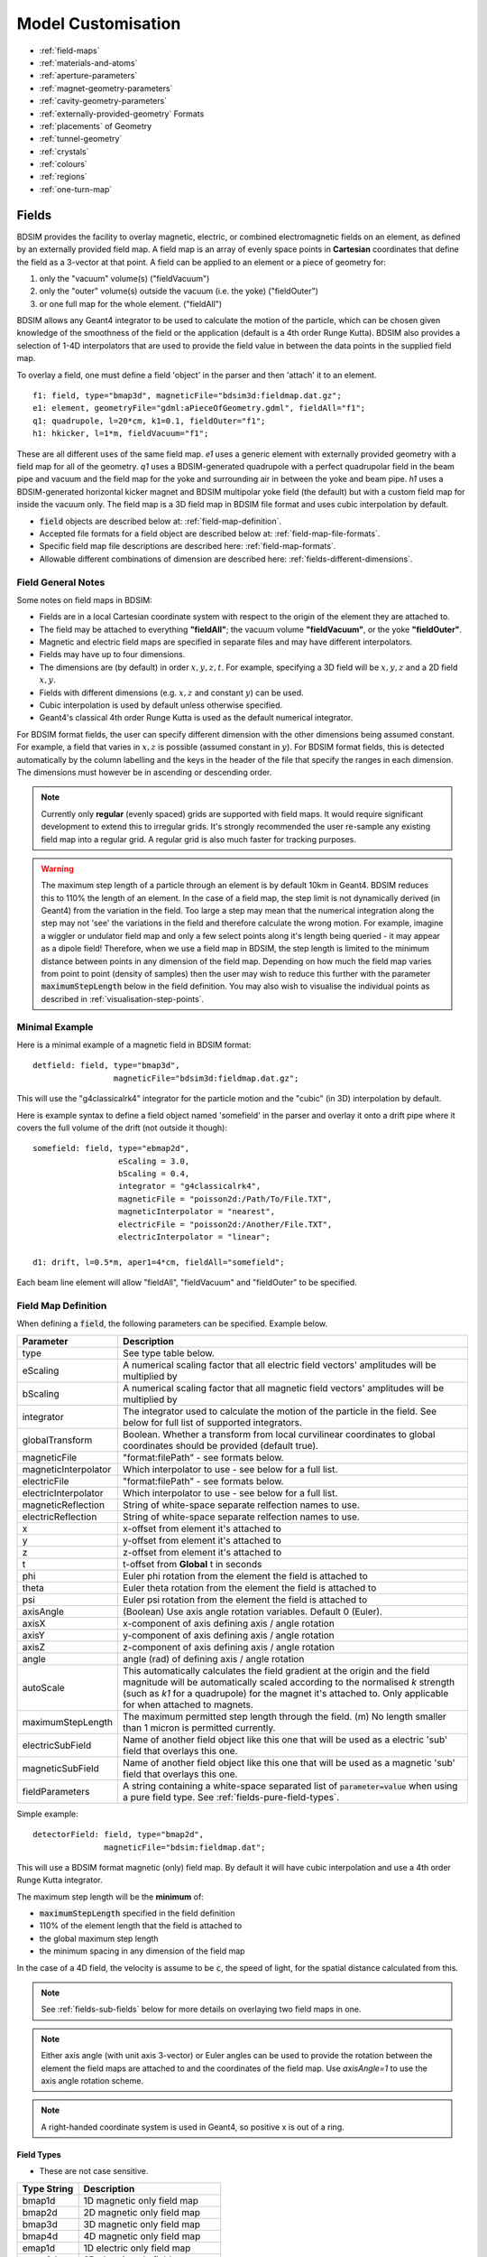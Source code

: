 .. macro for non breaking white space useful or units:
.. |nbsp| unicode:: 0xA0
   :trim:

.. _model-customisation:

===================
Model Customisation
===================

* :ref:`field-maps`
* :ref:`materials-and-atoms`
* :ref:`aperture-parameters`
* :ref:`magnet-geometry-parameters`
* :ref:`cavity-geometry-parameters`
* :ref:`externally-provided-geometry` Formats
* :ref:`placements` of Geometry
* :ref:`tunnel-geometry`  
* :ref:`crystals`
* :ref:`colours`
* :ref:`regions`
* :ref:`one-turn-map`

.. _field-maps:

Fields
------

BDSIM provides the facility to overlay magnetic, electric, or combined electromagnetic fields
on an element, as defined by an externally provided field map. A field map is an array of evenly
space points in **Cartesian** coordinates that define the field as a 3-vector at that point.
A field can be applied to an element or a piece of geometry for:

1) only the "vacuum" volume(s) ("fieldVacuum")
2) only the "outer" volume(s) outside the vacuum (i.e. the yoke) ("fieldOuter")
3) or one full map for the whole element. ("fieldAll")

BDSIM allows any Geant4 integrator to be used to calculate the motion of the particle, which
can be chosen given knowledge of the smoothness of the field or the application (default is
a 4th order Runge Kutta). BDSIM also provides a selection of 1-4D interpolators that are used
to provide the field value in between the data points in the supplied field map.

To overlay a field, one must define a field 'object' in the parser and then 'attach' it to an element. ::

  f1: field, type="bmap3d", magneticFile="bdsim3d:fieldmap.dat.gz";
  e1: element, geometryFile="gdml:aPieceOfGeometry.gdml", fieldAll="f1";
  q1: quadrupole, l=20*cm, k1=0.1, fieldOuter="f1";
  h1: hkicker, l=1*m, fieldVacuum="f1";


These are all different uses of the same field map. `e1` uses a generic element with externally
provided geometry with a field map for all of the geometry. `q1` uses a BDSIM-generated quadrupole
with a perfect quadrupolar field in the beam pipe and vacuum and the field map for the yoke and surrounding
air in between the yoke and beam pipe. `h1` uses a BDSIM-generated horizontal kicker magnet and
BDSIM multipolar yoke field (the default) but with a custom field map for inside the vacuum only.
The field map is a 3D field map in BDSIM file format and uses cubic interpolation by default.


* :code:`field` objects are described below at: :ref:`field-map-definition`.
* Accepted file formats for a field object are described below at: :ref:`field-map-file-formats`.
* Specific field map file descriptions are described here: :ref:`field-map-formats`.
* Allowable different combinations of dimension are described here: :ref:`fields-different-dimensions`.

Field General Notes
^^^^^^^^^^^^^^^^^^^

Some notes on field maps in BDSIM:

* Fields are in a local Cartesian coordinate system with respect to the origin of the
  element they are attached to.
* The field may be attached to everything **"fieldAll"**; the vacuum volume **"fieldVacuum"**, or the
  yoke **"fieldOuter"**.
* Magnetic and electric field maps are specified in separate files and may have different interpolators.
* Fields may have up to four dimensions.
* The dimensions are (by default) in order :math:`x,y,z,t`. For example, specifying a 3D field will be
  :math:`x,y,z` and a 2D field :math:`x,y`.
* Fields with different dimensions (e.g. :math:`x,z` and constant :math:`y`) can be used.
* Cubic interpolation is used by default unless otherwise specified.
* Geant4's classical 4th order Runge Kutta is used as the default numerical integrator.

For BDSIM format fields, the user can specify different dimension with the other dimensions
being assumed constant. For example, a field that varies in :math:`x,z` is possible
(assumed constant in :math:`y`). For BDSIM format fields, this is detected automatically by
the column labelling and the keys in the header of the file that specify the ranges in each
dimension. The dimensions must however be in ascending or descending order.

.. Note:: Currently only **regular** (evenly spaced) grids are supported with field maps. It would
	  require significant development to extend this to irregular grids. It's strongly
	  recommended the user re-sample any existing field map into a regular grid. A regular
	  grid is also much faster for tracking purposes.

.. warning:: The maximum step length of a particle through an element is by default 10km in Geant4.
	     BDSIM reduces this to 110% the length of an element. In the case of a field map, the
	     step limit is not dynamically derived (in Geant4) from the variation in the field.
	     Too large a step may mean that the numerical integration along the step may not
	     'see' the variations in the field and therefore calculate the wrong motion. For
	     example, imagine a wiggler or undulator field map and only a few select points
	     along it's length being queried - it may appear as a dipole field!
	     Therefore, when we use a field map in BDSIM, the step length is limited to the
	     minimum distance between points in any dimension of the field map. Depending on
	     how much the field map varies from point to point (density of samples) then the
	     user may wish to reduce this further with the parameter :code:`maximumStepLength`
	     below in the field definition. You may also wish to visualise the individual points
	     as described in :ref:`visualisation-step-points`.

Minimal Example
^^^^^^^^^^^^^^^
	     
Here is a minimal example of a magnetic field in BDSIM format::

  detfield: field, type="bmap3d",
                   magneticFile="bdsim3d:fieldmap.dat.gz";

This will use the "g4classicalrk4" integrator for the particle motion and the "cubic" (in 3D) interpolation
by default.
	  
Here is example syntax to define a field object named 'somefield' in the parser and overlay it onto
a drift pipe where it covers the full volume of the drift (not outside it though)::

  somefield: field, type="ebmap2d",
		    eScaling = 3.0,
		    bScaling = 0.4,
		    integrator = "g4classicalrk4",
		    magneticFile = "poisson2d:/Path/To/File.TXT",
		    magneticInterpolator = "nearest",
		    electricFile = "poisson2d:/Another/File.TXT",
		    electricInterpolator = "linear";

  d1: drift, l=0.5*m, aper1=4*cm, fieldAll="somefield";

Each beam line element will allow "fieldAll", "fieldVacuum" and "fieldOuter" to be specified.


.. _field-map-definition:

Field Map Definition
^^^^^^^^^^^^^^^^^^^^

When defining a :code:`field`, the following parameters can be specified. Example below.

.. tabularcolumns:: |p{0.2\textwidth}|p{0.5\textwidth}|

+----------------------+-----------------------------------------------------------------+
| **Parameter**        | **Description**                                                 |
+======================+=================================================================+
| type                 | See type table below.                                           |
+----------------------+-----------------------------------------------------------------+
| eScaling             | A numerical scaling factor that all electric field vectors'     |
|                      | amplitudes will be multiplied by                                |
+----------------------+-----------------------------------------------------------------+
| bScaling             | A numerical scaling factor that all magnetic field vectors'     |
|                      | amplitudes will be multiplied by                                |
+----------------------+-----------------------------------------------------------------+
| integrator           | The integrator used to calculate the motion of the particle     |
|                      | in the field. See below for full list of supported integrators. |
+----------------------+-----------------------------------------------------------------+
| globalTransform      | Boolean. Whether a transform from local curvilinear coordinates |
|                      | to global coordinates should be provided (default true).        |
+----------------------+-----------------------------------------------------------------+
| magneticFile         | "format:filePath" - see formats below.                          |
+----------------------+-----------------------------------------------------------------+
| magneticInterpolator | Which interpolator to use - see below for a full list.          |
+----------------------+-----------------------------------------------------------------+
| electricFile         | "format:filePath" - see formats below.                          |
+----------------------+-----------------------------------------------------------------+
| electricInterpolator | Which interpolator to use - see below for a full list.          |
+----------------------+-----------------------------------------------------------------+
| magneticReflection   | String of white-space separate relfection names to use.         |
+----------------------+-----------------------------------------------------------------+
| electricReflection   | String of white-space separate relfection names to use.         |
+----------------------+-----------------------------------------------------------------+
| x                    | x-offset from element it's attached to                          |
+----------------------+-----------------------------------------------------------------+
| y                    | y-offset from element it's attached to                          |
+----------------------+-----------------------------------------------------------------+
| z                    | z-offset from element it's attached to                          |
+----------------------+-----------------------------------------------------------------+
| t                    | t-offset from **Global** t in seconds                           |
+----------------------+-----------------------------------------------------------------+
| phi                  | Euler phi rotation from the element the field is attached to    |
+----------------------+-----------------------------------------------------------------+
| theta                | Euler theta rotation from the element the field is attached to  |
+----------------------+-----------------------------------------------------------------+
| psi                  | Euler psi rotation from the element the field is attached to    |
+----------------------+-----------------------------------------------------------------+
| axisAngle            | (Boolean) Use axis angle rotation variables. Default 0 (Euler). |
+----------------------+-----------------------------------------------------------------+
| axisX                | x-component of axis defining axis / angle rotation              |
+----------------------+-----------------------------------------------------------------+
| axisY                | y-component of axis defining axis / angle rotation              |
+----------------------+-----------------------------------------------------------------+
| axisZ                | z-component of axis defining axis / angle rotation              |
+----------------------+-----------------------------------------------------------------+
| angle                | angle (rad) of defining axis / angle rotation                   |
+----------------------+-----------------------------------------------------------------+
| autoScale            | This automatically calculates the field gradient at the origin  |
|                      | and the field magnitude will be automatically scaled according  |
|                      | to the normalised `k` strength (such as `k1` for a quadrupole)  |
|                      | for the magnet it's attached to. Only applicable for when       |
|                      | attached to magnets.                                            |
+----------------------+-----------------------------------------------------------------+
| maximumStepLength    | The maximum permitted step length through the field. (m) No     |
|                      | length smaller than 1 micron is permitted currently.            |
+----------------------+-----------------------------------------------------------------+
| electricSubField     | Name of another field object like this one that will be used as |
|                      | a electric 'sub' field that overlays this one.                  |
+----------------------+-----------------------------------------------------------------+
| magneticSubField     | Name of another field object like this one that will be used as |
|                      | a magnetic 'sub' field that overlays this one.                  |
+----------------------+-----------------------------------------------------------------+
| fieldParameters      | A string containing a white-space separated list of             |
|                      | :code:`parameter=value` when using a pure field type. See       |
|                      | :ref:`fields-pure-field-types`.                                 |
+----------------------+-----------------------------------------------------------------+

Simple example: ::

  detectorField: field, type="bmap2d",
                 magneticFile="bdsim:fieldmap.dat";

This will use a BDSIM format magnetic (only) field map. By default it will have cubic
interpolation and use a 4th order Runge Kutta integrator.

The maximum step length will be the **minimum** of:

* :code:`maximumStepLength` specified in the field definition
* 110% of the element length that the field is attached to
* the global maximum step length
* the minimum spacing in any dimension of the field map

In the case of a 4D field, the velocity is assume to be :code:`c`, the speed of light,
for the spatial distance calculated from this.

.. Note:: See :ref:`fields-sub-fields` below for more details on overlaying two field maps in one.

.. Note:: Either axis angle (with unit axis 3-vector) or Euler angles can be used to provide
	  the rotation between the element the field maps are attached to and the coordinates
	  of the field map. Use `axisAngle=1` to use the axis angle rotation scheme.

.. Note:: A right-handed coordinate system is used in Geant4, so positive x is out of a ring.

Field Types
***********

* These are not case sensitive.

.. tabularcolumns:: |p{0.40\textwidth}|p{0.60\textwidth}|

+------------------+----------------------------------+
| **Type String**  | **Description**                  |
+==================+==================================+
| bmap1d           | 1D magnetic only field map       |
+------------------+----------------------------------+
| bmap2d           | 2D magnetic only field map       |
+------------------+----------------------------------+
| bmap3d           | 3D magnetic only field map       |
+------------------+----------------------------------+
| bmap4d           | 4D magnetic only field map       |
+------------------+----------------------------------+
| emap1d           | 1D electric only field map       |
+------------------+----------------------------------+
| emap2d           | 2D electric only field map       |
+------------------+----------------------------------+
| emap3d           | 3D electric only field map       |
+------------------+----------------------------------+
| emap4d           | 4D electric only field map       |
+------------------+----------------------------------+
| ebmap1d          | 1D electric-magnetic field map   |
+------------------+----------------------------------+
| ebmap2d          | 2D electric-magnetic field map   |
+------------------+----------------------------------+
| ebmap3d          | 3D electric-magnetic field map   |
+------------------+----------------------------------+
| ebmap4d          | 4D electric-magnetic field map   |
+------------------+----------------------------------+

.. note:: Some "pure" fields can be used also. Their names for the "type" are listed
	  in :ref:`dev-fields-pure-field-names`.

.. _fields-pure-field-types:
   
Pure Fields Types
*****************

"Pure" fields are ones that are described by equations in BDSIM. These are used
for all the generic accelerator components. Note, we may use custom numerical
integrators for tracking in accelerator components that *ignore* the field
that is required to be there for Geant4. However, these integrators often *fall-back*
to this field when tracking a particle in a direction they can't handle.

The pure fields can be used as a field object in BDSIM. The :code:`type` in the
field definition must be exactly one of the internal names used for the field name.

* See field types here: :ref:`dev-fields-pure-field-names`.
* No units may be used inside the :code:`fieldParameters` string.
* Normalised field strengths are used with respect to the beam particle and design energy.

Example: ::

  f1: field, type="dipole",
             fieldParameters="field=1.2, by=1.0";

For a dipole field with value 1.2 T and along the unit Y axis (local). The other
components of the unit vector associated with it will default to 0.

Field Reflections and Transforms
********************************

It is possible to exploit symmetry in a field map and use a field map with only
some fraction of the complete expected map. This speeds up start up time as there
is less to load and saves memory at run-time as there is less to store in memory.

Several operations are available and may be combined arbitrarily. Thse are specified
in the field definition in either :code:`magneticReflection` or :code:`electricReflection`.

* The reflection string must be a white-space separated list (if more than one) of
  the below names.
* For arrays to be reflected it is recommended that they run from 0 in that dimension
  in a positive direction. e.g. a 1D map in :math:`z` to be reflected would ideally
  run from :math:`z = 0 cm` to for example, :math:`z = 20 cm`, i.e. a positive value.

.. warning:: Any partial field map used for a reflection must either have its
	     first data point on the axis of reflection or an integer number
	     of array steps from it. e.g. A 1D array in z to be reflected
	     runs from 0 cm to 20 cm - this OK. Another array in z runs from 1 cm
	     to 21 cm with 5 points - this is not OK. This is because the step size
	     is (21-1 / 5 = 4 cm). The distance from the relfection axis is 1 cm.
	     This would cause an irregularly spaced grid which there is no provision
	     for in BDSIM for interpolation. The tolerance for this calculation is
	     5% of the step size. The code will proceed, but the map may be
	     distorted at the boundaries.

+-----------------------+------------------------------------------+
| **Reflection Name**   | **Description**                          |
+=======================+==========================================+
| flipx                 | :math:`\pm x \mapsto \mp x`              |
+-----------------------+------------------------------------------+
| flipy                 | :math:`\pm y \mapsto \mp y`              |
+-----------------------+------------------------------------------+
| flipz                 | :math:`\pm z \mapsto \mp z`              |
+-----------------------+------------------------------------------+
| flipt                 | :math:`\pm t \mapsto \mp t`              |
+-----------------------+------------------------------------------+
| reflectx              | :math:`x \mapsto |x|`                    |
+-----------------------+------------------------------------------+
| reflecty              | :math:`y \mapsto |y|`                    |
+-----------------------+------------------------------------------+
| reflectz              | :math:`z \mapsto |z|`                    |
+-----------------------+------------------------------------------+
| reflectt              | :math:`t \mapsto |t|`                    |
+-----------------------+------------------------------------------+
| reflectxydipole       | :math:`\pm x -> \mpx`                    |
+-----------------------+------------------------------------------+
| reflectxzdipole       | :math:`\pm x -> \mpx`                    |
+-----------------------+------------------------------------------+
| reflectyzdipole       | :math:`\pm x -> \mpx`                    |
+-----------------------+------------------------------------------+

Examples: ::

  magneticReflection="flipx";
  magneticReflection="flipx flipy";

	  

Integrators
***********

An integrator is an algorithm that calculates the particle motion in a field. There
are many algorithms - some fast, some more precise, some work only with certain fields.

The following integrators are provided.  The majority are interfaces to Geant4 integrators.
*g4classicalrk4* is typically the recommended default and is very robust.
*g4cashkarprkf45* is similar but slightly less CPU-intensive. For version Geant4.10.4
onwards, *g4dormandprince745* is the default recommended by Geant4 (although not the
BDSIM default currently). Note: any integrator capable of operating on EM fields
will work on solely B- or E-fields.

We recommend looking at the source .hh files in the Geant4 source code for an
explanation of each, as this is where they are documented. The source files can
be found in `<geant4-source-dir>/source/geometry/magneticfield/include`.

+----------------------+----------+------------------+-----------------------------+
|  **String**          | **B/EM** | **Time Varying** | Required Geant4 Version (>) |
+======================+==========+==================+=============================+
| g4cashkarprkf45      | EM       | Y                | 10.0                        |
+----------------------+----------+------------------+-----------------------------+
| g4classicalrk4       | EM       | Y                | 10.0                        |
+----------------------+----------+------------------+-----------------------------+
| g4constrk4           | B        | N                | 10.0                        |
+----------------------+----------+------------------+-----------------------------+
| g4expliciteuler      | EM       | Y                | 10.0                        |
+----------------------+----------+------------------+-----------------------------+
| g4impliciteuler      | EM       | Y                | 10.0                        |
+----------------------+----------+------------------+-----------------------------+
| g4simpleheum         | EM       | Y                | 10.0                        |
+----------------------+----------+------------------+-----------------------------+
| g4simplerunge        | EM       | Y                | 10.0                        |
+----------------------+----------+------------------+-----------------------------+
| g4exacthelixstepper  | B        | N                | 10.0                        |
+----------------------+----------+------------------+-----------------------------+
| g4helixexpliciteuler | B        | N                | 10.0                        |
+----------------------+----------+------------------+-----------------------------+
| g4helixheum          | B        | N                | 10.0                        |
+----------------------+----------+------------------+-----------------------------+
| g4heliximpliciteuler | B        | N                | 10.0                        |
+----------------------+----------+------------------+-----------------------------+
| g4helixmixedstepper  | B        | N                | 10.0                        |
+----------------------+----------+------------------+-----------------------------+
| g4helixsimplerunge   | B        | N                | 10.0                        |
+----------------------+----------+------------------+-----------------------------+
| g4nystromrk4         | B        | N                | 10.0                        |
+----------------------+----------+------------------+-----------------------------+
| g4rkg3stepper        | B        | N                | 10.0                        |
+----------------------+----------+------------------+-----------------------------+
| g4bogackishampine23  | EM       | Y                | 10.3                        |
+----------------------+----------+------------------+-----------------------------+
| g4bogackishampine45  | EM       | Y                | 10.3                        |
+----------------------+----------+------------------+-----------------------------+
| g4dolomcprik34       | EM       | Y                | 10.3                        |
+----------------------+----------+------------------+-----------------------------+
| g4dormandprince745   | EM       | Y                | 10.3                        |
+----------------------+----------+------------------+-----------------------------+
| g4dormandprincerk56  | EM       | Y                | 10.3                        |
+----------------------+----------+------------------+-----------------------------+
| g4dormandprincerk78  | EM       | Y                | 10.3                        |
+----------------------+----------+------------------+-----------------------------+
| g4tsitourasrk45      | EM       | Y                | 10.3                        |
+----------------------+----------+------------------+-----------------------------+
| g4rk547feq1          | EM       | Y                | 10.4                        |
+----------------------+----------+------------------+-----------------------------+
| g4rk547feq2          | EM       | Y                | 10.4                        |
+----------------------+----------+------------------+-----------------------------+
| g4rk547feq3          | EM       | Y                | 10.4                        |
+----------------------+----------+------------------+-----------------------------+


Interpolators
*************

The field may be queried at any point inside the volume, so an interpolator is required
to provide a value of the field in between specified points in the field map.
There are many algorithms that can be used to interpolate the field map data. A
mathematical description of the ones provided in BDSIM as well as example plots
is shown in :ref:`field-interpolators`.

* This string is case-insensitive.

+------------+------------------------------------+
| **String** | **Description**                    |
+============+====================================+
| nearest    | Nearest neighbour interpolation    |
+------------+------------------------------------+
| linear     | Linear interpolation               |
+------------+------------------------------------+
| cubic      | Cubic interpolation                |
+------------+------------------------------------+
| linearmag  | Linear and magnitude interpolation |
+------------+------------------------------------+

Internally there is a different implementation for different numbers of dimensions and this
is automatically chosen based on the number of dimensions in the field map type.

.. _field-map-file-formats:

File Formats
^^^^^^^^^^^^

.. tabularcolumns:: |p{0.40\textwidth}|p{0.60\textwidth}|

.. note:: BDSIM field maps by default have units :math:`cm,s`.

+------------------+--------------------------------------------+
| **Format**       | **Description**                            |
+==================+============================================+
| bdsim1d          | 1D BDSIM format file  (Units :math:`cm,s`) |
+------------------+--------------------------------------------+
| bdsim2d          | 2D BDSIM format file  (Units :math:`cm,s`) |
+------------------+--------------------------------------------+
| bdsim3d          | 3D BDSIM format file  (Units :math:`cm,s`) |
+------------------+--------------------------------------------+
| bdsim4d          | 4D BDSIM format file  (Units :math:`cm,s`) |
+------------------+--------------------------------------------+
| poisson2d        | 2D Poisson Superfish SF7 file              |
+------------------+--------------------------------------------+
| poisson2dquad    | 2D Poisson Superfish SF7 file              |
|                  | for 1/8th of quadrupole                    |
+------------------+--------------------------------------------+
| poisson2ddipole  | 2D Poisson Superfish SF7 file for positive |
|                  | quadrant that's reflected to produce a     |
|                  | full windowed dipole field                 |
+------------------+--------------------------------------------+

Field maps in the following formats are accepted:

  * BDSIM's own format (both uncompressed :code:`.dat` and gzip compressed files. :code:`gz` must be
    in the file name for this to load correctly.)
  * Superfish Poisson 2D SF7

These are described in detail below. More field formats can be added
relatively easily - see :ref:`feature-request`. A detailed description
of the formats is given in :ref:`field-map-formats`. A preparation guide
for BDSIM format files is provided here :ref:`field-map-file-preparation`.


.. _fields-sub-fields:

Sub-Fields
^^^^^^^^^^

A 'sub-field' is where one field map can be overlaid on top of another. The sub-field should be smaller
and will simply take precedence on the main field within its range. This is useful if for example a
precise field detailed field map is required for a smaller region but a coarser field map is suitable
for the majority of the component. Remember, field maps must contain regularly spaced data so if a high
density of points is required in one point, this would lead to an excessively large field map for the rest
of the element which may not be necessary and slow the loading and running of the simulation.

Inside the domain of the sub-field, only its interpolated value is used. The transition between the sub
and main field is hard and it is left to the user to ensure that the field values are continuous to
make physical sense.

* Currently only sub-magnetic fields are supported.
* The tilt or rotation of the field map (with respect to the element it is attached to) does not
  apply to the region of applicability for the subfield. However, the field is tilted appropriately.
* The spatial (only) offset (x,y,z) of the sub-field applies to it independently of the offset of the
  main outer field.
* If a 2D field is used both fields apply infinitely in z in a 3D model, therefore the sub-field
  will always take precedence for any z value as long as x and y are inside its limits.

Below is an example of a sub-field that can be found in :code:`bdsim/examples/features/fields/subfield`: ::

  fpipe: field, type="bmap2d",
       	        magneticFile="bdsim2d:inner.dat",
	        magneticInterpolator="nearest",
	        x=-10*cm;

  fyoke: field, type="bmap2d",
       	        magneticFile="bdsim2d:outer.dat",
	        magneticInterpolator="cubic",
	        magneticSubField="fpipe";

  d1: drift, l=0.5*m, aper1=0.5*m, fieldAll="fyoke";

First a smaller field map is defined called "fpipe". Secondly, a larger coarser field map is created
called "fyoke" that crucially refers to the :code:`magneticSubField="fpipe"`. The sub-field applies
only in the range of the field map taken from the maximum and minimum coordinates in each dimension
when loading the field map. In the provided example, the "inner.dat" field map defines 4 points in a
2D square at +- 20 cm in both x and y with the same B field vector. Nearest neighbour interpolation
is used to ensure a perfect uniform field inside these points.

The second field definition using "outer.dat" ranges from +- 50 cm with a similar box of 4 points in 2D.
Each point has the same field value but with an opposing x component. The Python script used to create
these simple field maps is included alongside the example. The example combined field map is shown
in the visualiser below. The magnetic field lines were visualised using the Geant4 visualiser command
:code:`/vis/scene/add/magneticField 10 lightArrow`.

.. image:: figures/fields-sub-field.png
	   :width: 60%
	   :align: center

.. _fields-visualisation:
		   
Field Map Visualisation
^^^^^^^^^^^^^^^^^^^^^^^

Recent versions of Geant4 (> 10.5) provide a mechanism in the visualiser to visualise
magnetic fields. The following command can be used to add magnetic field lines to
the visualisation. ::

  /vis/scene/add/magneticField 10 lightArrow

This may take some time due to the Geant4 visualiser drawing many arrows individually. The
number 10 here sets a density of points. If few useful arrows appear, then this number can be
increased. Note, the time taken will go with the cube (i.e. N^3) of this number. Suggested
values are 10, 30, 40. An example can be seen above in the :ref:`fields-sub-fields` section.

Geant4 attempts to identify which volumes have fields and distribute the appoints accordingly
in the global Cartesian frame. For a more controllable distribution, see :ref:`fields-visualisation-queries`.

.. _fields-visualisation-queries:

Field Map Visualisation - Queries
^^^^^^^^^^^^^^^^^^^^^^^^^^^^^^^^^

Any query object (see :ref:`field-map-validation`) can be drawn on the screen in the visualiser.
A query defines a grid of points where the field is queried or found out. By default, this is
written to a field map file. Any of these queries can also be shown in the visualiser. This is
controlled by the command: ::

  /bds/field/drawQuery <query-object-name>

For a list of queries, one can do: ::

  /bds/field/listQueries

.. image:: figures/field-query.png
	   :width: 80%
	   :align: center


You can find examples in :code:`bdsim/examples/features/field/yoke_scaling/`. There is
a view point macro that can be loaded in the visualiser (open icon in the top left) to
centre the view nicely and make a quadrupole transparent.

* It may be required to make volumes partially transparent to see the field arrows.
* 4D queries will not work. Only up to 3D is supported.
* The visualisation may become very slow if a large (e.g. > 100x100 in x,y) points is used.
  This is a limitation of the visualisation system. Typically, the querying of the model
  is very quick and it is drawing the arrows that takes time.
* Magnetic fields are drawn with the matplotlib "viridis" colour scale and electric
  fields with the "magma" colour scale.
* Both electric and magnetic fields may be visualised as defined by the query object.
* A query done in the visualiser will not be written to file.

Field Map Preparation
^^^^^^^^^^^^^^^^^^^^^

It is not recommended to write a field map file by hand. This can create very hard to identify
subtle problems that may lead to unintended behaviour. It is recommended to use our Python
utility `pybdsim`. See the pybdsim manual for details on creating, converting and plotting
field maps in Python: `<http://www.pp.rhul.ac.uk/bdsim/pybdsim/>`_.

.. note:: The order of looping over dimensions is important and must be correct otherwise, the
	  loaded field map may not be as intended. Use of a field map should be validated.
	  BDSIM actually ignores the coordinates in each line of the field map and assumes
	  the looping order and dimension based on the header information.


.. _field-map-validation:
	  
Field Map Validation
^^^^^^^^^^^^^^^^^^^^

To validate a field map loaded by BDSIM, we can *query* what is loaded and generate a new
output field map that we can then inspect or numerically compare in Python (e.g. using pybdsim).
To query a field map, we have a 2 options:

1. Query the field *object* as loaded by BDSIM - no 3D model is actually built.
2. Query a set of coordinates in the full BDSIM model and note the field found at each position.

In both cases, a BDSIM-format field map file is written out.

.. note:: Magnetic and Electric fields are handled independently and written to separate files,
	  in the same way they are loaded into BDSIM in separate files.

**Case 1** uses an extra program provided with BDSIM called :code:`bdsinterpolator`. This can also
be used to re-interpolate a field map as described in :ref:`field-map-interpolation`, but we
can use it to simply query the same points again. This program has no concept of a 3D model and
only loads the field map into memory. This provides a class that BDSIM would normally use in the
Geant4 model, however, without any 3D transforms from local (such as curvilinear) to global frames.

**Case 2** uses BDSIM itself and a regular input file and the querying is done after construction
of the model but before a *Run* where *Events* are simulated.

In both cases, an input GMAD file is used that defines a :code:`query` object. The appropriate program
(`bdsim` or `bdsinterpolator`) is then executed with that as an argument. If we have a file
called :code:`test-field-map.gmad`, then we could do: ::

  bdsim --file=test-field-map.gmad --batch

or: ::

  bdsinterpolator --file=test-file-map.gmad

The following parameters can be used in a query object:

.. tabularcolumns:: |p{3cm}|p{7cm}|

+-------------------------+------------------------------------------------+
| **Parameter**           | **Description**                                |
+=========================+================================================+
| nx                      | Number of points to query in x (1 -> N)        |
+-------------------------+------------------------------------------------+
| ny                      | Number of points to query in y (1 -> N)        |
+-------------------------+------------------------------------------------+
| nz                      | Number of points to query in z (1 -> N)        |
+-------------------------+------------------------------------------------+
| nt                      | Number of points to query in t (1 -> N)        |
+-------------------------+------------------------------------------------+
| xmin                    | Start of x values to use                       |
+-------------------------+------------------------------------------------+
| xmax                    | Finish of x values to use                      |
+-------------------------+------------------------------------------------+
| ymin                    | Start of y values to use                       |
+-------------------------+------------------------------------------------+
| ymax                    | Finish of y values to use                      |
+-------------------------+------------------------------------------------+
| zmin                    | Start of z values to use                       |
+-------------------------+------------------------------------------------+
| zmax                    | Finish of z values to use                      |
+-------------------------+------------------------------------------------+
| tmin                    | Start of t values to use                       |
+-------------------------+------------------------------------------------+
| tmax                    | Finish of t values to use                      |
+-------------------------+------------------------------------------------+
| outfileMagnetic         | Name of output file to write field map to (B)  |
+-------------------------+------------------------------------------------+
| outfileElectric         | Name of output file to write field map to (E)  |
+-------------------------+------------------------------------------------+
| fieldObject             | Name of the field object in the input to query |
+-------------------------+------------------------------------------------+
| queryMagneticField      | (1 or 0) whether to query the magnetic field   |
|                         | - default is True (1)                          |
+-------------------------+------------------------------------------------+
| queryElectricField      | (1 or 0) whether to query the electric field   |
|                         | - default is False (0)                         |
+-------------------------+------------------------------------------------+
| overwriteExistingFiles  | Whether to overwrite existing output files     |
|                         | - default is True (1)                          |
+-------------------------+------------------------------------------------+
| printTransform          | (1 or 0) whether to print out the calculated   |
|                         | transform from the origin to the global        |
|                         | coordinates                                    |
+-------------------------+------------------------------------------------+
| referenceElement        | Element with respect to which the coordinates  |
|                         | are desired to be queried                      |
+-------------------------+------------------------------------------------+
| referenceElementNumber  | Instance of the reference element in the beam  |
|                         | line if it is used more than once (0-counting) |
|                         | - default is 0                                 |
+-------------------------+------------------------------------------------+
| s                       | Curvilinear S coordinate (global | local       |
|                         | depending on parameters)                       |
+-------------------------+------------------------------------------------+
| x                       | Offset in x                                    |
+-------------------------+------------------------------------------------+
| y                       | Offset in y                                    |
+-------------------------+------------------------------------------------+
| z                       | Offset in z                                    |
+-------------------------+------------------------------------------------+
| phi                     | Euler angle phi for rotation                   |
+-------------------------+------------------------------------------------+
| theta                   | Euler angle theta for rotation                 |
+-------------------------+------------------------------------------------+
| psi                     | Euler angle psi for rotation                   |
+-------------------------+------------------------------------------------+
| axisX                   | Axis angle rotation x-component of unit vector |
+-------------------------+------------------------------------------------+
| axisY                   | Axis angle rotation y-component of unit vector |
+-------------------------+------------------------------------------------+
| axisZ                   | Axis angle rotation z-component of unit vector |
+-------------------------+------------------------------------------------+
| angle                   | Axis angle, angle to rotate about unit vector  |
+-------------------------+------------------------------------------------+
| axisAngle               | (1 or 0) use axis angle rotation instead of    |
|                         | the Euler angle.                               |
+-------------------------+------------------------------------------------+
| pointsFile              | Name of a file listing points to be queried    |
|                         | instead of the linear range. See below.        |
+-------------------------+------------------------------------------------+

.. note:: The transforms are made using the same variable names and logic as that of geometry
	  or sampler placements - see :ref:`placements` for a full description of the possible
	  combination of parameters for the 3 ways of specifying a transform. 

* The default is to query the magnetic field only and **to overwrite** files.
* The ranges defined will be queried in the global frame if no transform is specified,
  otherwise they will be about the point / frame of the transform.
* If you don't wish to query a dimension, then the number of points should be
  1, which is the default and need not be specified.
* Units are **m** and **ns** by default, the same as BDSIM.
* One of `queryMagneticField` or `queryElectricField` must be true.


Examples can be found in :code:`bdsim/examples/features/fields/query/query*`.

An example: ::

  quA: query, nx=51, xmin=-30*cm, xmax=30*cm,
     	      ny=51, ymin=-30*cm, ymax=30*cm,
	      queryMagneticField=1,
	      outfileMagnetic="out_query_2d_bfield_xy.dat",
	      z=1.1*m,
	      overwriteExistingFiles=1;




Query By Points File
********************

A specific set of points can be queried also. These should be listed in a text
file (file extension not important) with one set of coordinates per line.

File rules:

* lines with only white-space will be ignored
* no comments are permitted
* There should be a line at the top starting with '!' and listing the dimensions (x,y,z,t)
* The column names and coordinates should be separated by white-space
* Any combination of x,y,z,t may be used
* The units are fixed in metres for x,y,z and nanoseconds for t.
* The file extension is ignored
* The output field map is not usable in BDSIM as the header information will be incorrect

Example file contents: ::

  ! X Y Z
  0 0 1
  0 1 1
  1 0 1
  0 0 0
  0 1 0
  1 0 0

Or: ::

  ! Z
  1.1
  1.2
  1.3
  1.4
  
More examples can be found in :code:`bdsim/examples/features/fields/query/query-points*`.

.. _field-map-interpolation:

Field Map Interpolation
^^^^^^^^^^^^^^^^^^^^^^^

A field map can be loaded and interpolated to generate a new field map. This can be done
with the exact same number and range of points as a way of validating the field map
was correctly prepared for BDSIM (by seeing the output file is the same as the input).

We could also interpolate the field map with different interpolation methods to compare,
or we could increase the density of points and then use a simpler interpolation (more memory,
but slightly faster simulation), although this is quite an optimisation step.

A tool, :code:`bdsinterpolator`, will load a GMAD file and obey only the :code:`query`
objects defined to generate output field maps.

This **does not** build a Geant4 model. It simply loads the field map and wraps it
in an interpolator. The interpolator is queried for a set of coordinates the resultant
field values written out as a field map in BDSIM format. This output file, if desired,
can be used in BDSIM subsequently.

This program takes an input GMAD file with a minimum of:

1. 1x field object defined
2. 1x query object defined

Any parameters that are used for the placement transform ("referenceElement" onwards
in the table of `query` parameters in the above section) will be completely ignored.
The field is only queried in its own 'local' coordinate system in this program.

Examples can be found in :code:`bdsim/examples/features/fields/query`.

Usage: ::

  bdsinterpolator --file=<my-file.gmad>


* If more points are requested in the query in a dimension than are in the original
  field map, then we are in effect interpolating the field.
* If fewer points are requested in the query in a dimension than are in the original
  field map, we are still interpolating values in the field map, but we are just
  reducing the 'resolution' of the field map.

Example in one gmad file called :code:`bdsim/examples/features/fields/maps_bdsim/2d_cubic.gmad`: ::

  f1: field, type="bmap2d",
                 magneticFile = "bdsim2d:2dexample.dat",
		 magneticInterpolator = "cubic";

  q1: query, nx = 200,
             xmin = -30*cm,
	     xmax = 30*cm,
	     ny = 200,
	     ymin = -50*cm,
	     ymax = 50*cm,
	     outfileMagnetic = "2d_interpolated_linear.dat",
	     fieldObject = "f1";


.. _materials-and-atoms:
	  
Materials and Atoms
-------------------

All chemical elements are available in BDSIM as well as the Geant4 NIST database
of materials for use. Custom materials and can also be added via the parser. All materials
available in BDSIM can be found by executing BDSIM with the :code:`--materials` option. ::

  bdsim --materials

Aside from these, several materials useful for accelerator applications are already defined
that are listed in :ref:`predefined-materials`.

Generally, each beam line element accepts an argument "material" that is the
material used for that element. It is used differently depending on the element. For example,
in the case of a magnet, it is used for the yoke and for a collimator for the collimator
block.

Single Element
^^^^^^^^^^^^^^

In the case of an element, the chemical symbol can be specified::

  rc1: rcol, l=0.6*m, xsize=1.2*cm, ysize=0.6*cm, material="W";

These are automatically prefixed with :code:`G4_` and retrieved from the NIST database of
materials.

The user can also define their own material and then refer to it by name when defining
a beam line element.

Custom Single Element Material
^^^^^^^^^^^^^^^^^^^^^^^^^^^^^^

If the material required is composed of a single element, but say of a different density or
state than the default NIST one provided, it can be defined using the **matdef**
command with the following syntax::

  materialname : matdef, Z=<int>, A=<double>, density=<double>, T=<double>, P=<double>, state=<char*>;

=========  ========================== =============
Parameter  Description                Default
Z          Atomic number
A          Mass number [g/mol]
density    Density in [g/cm3]
T          Temperature in [K]         300
P          Pressure [atm]             1
state      "solid", "liquid" or "gas" "solid"
=========  ========================== =============

Example::

  iron2 : matdef, Z=26, A=55.845, density=7.87;

A compound material can be specified in two manners:

Compound Material by Atoms
^^^^^^^^^^^^^^^^^^^^^^^^^^
If the number of atoms of each component in a material unit is known,
the following syntax can be used::

   <material> : matdef, density=<double>, T=<double>, P=<double>,
                state=<char*>, components=<[list<char*>]>,
                componentsWeights=<{list<int>}>;

================= ===================================================
Parameter         Description
density           Density in [g/cm3]
components        List of symbols for material components
componentsWeights Number of atoms for each component in material unit
================= ===================================================

Example::

  NbTi : matdef, density=5.6, T=4.0, components=["Nb","Ti"], componentsWeights={1,1};

Compound Material by Mass Fraction
^^^^^^^^^^^^^^^^^^^^^^^^^^^^^^^^^^

On the other hand, if the mass fraction of each component is known, the
following syntax can be used::

   <material> : matdef, density=<double>, T=<double>, P=<double>,
                state=<char*>, components=<[list<char*>]>,
                componentsFractions=<{list<double>}>;

=================== ================================================
Parameter           Description
components          List of symbols for material components
componentsFractions Mass fraction of each component in material unit
=================== ================================================

Example::

  SmCo : matdef, density=8.4, T=300.0, components=["Sm","Co"], componentsFractions = {0.338,0.662};

The second syntax can also be used to define materials which are composed by
other materials (and not by atoms).

.. note:: Square brackets are required for the list of element symbols, curly
	  brackets for the list of weights or fractions.

New elements can be defined with the **atom** keyword::

  elementname : atom, Z=<int>, A=<double>, symbol=<char*>;

=========  =====================
Parameter  Description
Z          Atomic number
A          Mass number [g/mol]
symbol     Atom symbol
=========  =====================

Example::

  myNiobium  : atom, symbol="myNb", Z=41, A=92.906;
  myTitanium : atom, symbol="myTi", Z=22, A=47.867;
  myNbTi     : matdef, density=5.6, T=4.0, components=["myNb","myTi"], componentsWeights={1,1};

.. _predefined-materials:

Predefined Materials
^^^^^^^^^^^^^^^^^^^^

The following elements are available by full name that refer to the Geant4 NIST
elements:

* aluminium
* beryllium
* carbon
* chromium
* copper
* iron
* lead
* magnesium
* nickel
* nitrogen
* silicon
* titanium
* tungsten
* uranium
* vanadium
* zinc

The following materials are also defined in BDSIM. The user should consult
:code:`bdsim/src/BDSMaterials.cc` for the full definition of each including
elements, mass fractions, temperature and state.

* air (G4_AIR)
* airbdsim  (previously defined air in bdsim)
* aralditef
* awakeplasma
* berylliumcopper
* bn5000
* bp_carbonmonoxide
* calciumcarbonate
* carbonfiber
* carbonmonoxide
* carbonsteel
* cellulose (G4_CELLULOSE_CELLOPHANE)
* clay
* clayousMarl
* concrete
* cu_2k (G4_Cu at 2K)
* cu_4k (G4_Cu at 4K)
* dy061
* epoxyresin3
* fusedsilica
* gos_lanex
* gos_ri1
* graphite
* graphitefoam
* hy906
* invar
* kapton
* lanex
* lanex2
* laservac (same as vacuum but with different name)
* leadtungstate
* lhcconcrete
* lhc_rock
* lhe_1.9k
* limousmarl
* liquidhelium
* marl
* medex
* mild_steel
* n-bk7
* nb_87k
* nbti.1
* nbti_4k
* nbti_87k
* niobium_2k
* nb_2k (niobium_2k)
* perspex
* pet
* pet_lanex
* pet_opaque
* polyurethane
* quartz
* rch1000_4k (ultra high molecular weight ethylene)
* smco
* soil
* solidhydrogen
* solidnitrogen
* solidoxygen
* stainless_steel_304L
* stainless_steel_304L_2K
* stainless_steel_304L_87K
* stainless_steel_316LN
* stainless_steel_316LN_2K
* stainless_steel_316LN_87K
* stainlesssteel
* ti_87k
* titaniumalloy
* tungsten_heavy_alloy
* ups923a
* vacuum
* water (G4_WATER)
* weightiron
* yag

Vacuum and Air
^^^^^^^^^^^^^^

The default "vacuum" material used in all beam pipes is composed of H, C and O with the
following fractions:

+--------------+-------------------+
| **Element**  | **Mass Fraction** |
+==============+===================+
| H            | 0.482             |
+--------------+-------------------+
| C            | 0.221             |
+--------------+-------------------+
| O            | 0.297             |
+--------------+-------------------+

The default pressure is 1e-12 bar, the temperature is 300K and the density is 1.16336e-15 g/cm3.

"air" is the G4_AIR material. As of Geant4.10.04.p02
(see geant4/source/materials/src/G4NistMaterialBuilder.cc), it is composed of C, N, O, Ar
with the following fractions:

+--------------+-------------------+
| **Element**  | **Mass Fraction** |
+==============+===================+
| C            | 0.000124          |
+--------------+-------------------+
| N            | 0.755267          |
+--------------+-------------------+
| O            | 0.231781          |
+--------------+-------------------+
| Ar           | 0.012827          |
+--------------+-------------------+

It is a gas with density of 1.20479 mg/cm3.

.. _aperture-parameters:

Aperture Parameters
-------------------

For elements that contain a beam pipe, several aperture models can be used. These aperture
parameters can be set as the default for every element using the :code:`option` command
(see :ref:`bdsim-options`) and
can be overridden for each element by specifying them with the element definition. The aperture
is controlled through the following parameters:

* `apertureType`
* `beampipeRadius` or `aper1`
* `aper2`
* `aper3`
* `aper4`
* `vacuumMaterial`
* `beampipeThickness`
* `beampipeMaterial`


For each aperture model, a different number of parameters are required. Here, we follow the MAD-X
convention and have four parameters. The user must specify them as required for that model.
BDSIM will check to see if the combination of parameters is valid. `beampipeRadius` and `aper1`
are degenerate.

Up to four parameters
can be used to specify the aperture shape (*aper1*, *aper2*, *aper3*, *aper4*).
These are used differently for each aperture model and match the MAD-X aperture definitions.
The required parameters and their meaning are given in the following table.

.. note:: If no beam pipe is desired, :code:`apertureType="circularvacuum"` can be used that makes
	  only the vacuum volume without any beam pipe. The vacuum material is the usual vacuum
	  but can of course can be controlled with :code:`vacuumMaterial`. So you could create
	  a magnet with air and no beam pipe.
.. note:: The default beam pipe material is "stainlessSteel".

+-------------------+--------------+-------------------+-----------------+----------------+------------------+
| Aperture Model    | # of         | `aper1`           | `aper2`         | `aper3`        | `aper4`          |
|                   | parameters   |                   |                 |                |                  |
+===================+==============+===================+=================+================+==================+
| `circular`        | 1            | radius            | NA              | NA             | NA               |
+-------------------+--------------+-------------------+-----------------+----------------+------------------+
| `rectangular`     | 2            | x half-width      | y half-width    | NA             | NA               |
+-------------------+--------------+-------------------+-----------------+----------------+------------------+
| `elliptical`      | 2            | x semi-axis       | y semi-axis     | NA             | NA               |
+-------------------+--------------+-------------------+-----------------+----------------+------------------+
| `lhc`             | 3            | x half-width of   | y half-width of | radius of      | NA               |
|                   |              | rectangle         | rectangle       | circle         |                  |
+-------------------+--------------+-------------------+-----------------+----------------+------------------+
| `lhcdetailed` (\*)| 3            | x half-width of   | y half-width of | radius of      | NA               |
|                   |              | rectangle         | rectangle       | circle         |                  |
+-------------------+--------------+-------------------+-----------------+----------------+------------------+
| `rectellipse`     | 4            | x half-width of   | y half-width of | x semi-axis    | y semi-axis      |
|                   |              | rectangle         | rectangle       | of ellipse     | of ellipse       |
+-------------------+--------------+-------------------+-----------------+----------------+------------------+
| `racetrack`       | 3            | horizontal offset | vertical offset | radius of      | NA               |
|                   |              | of circle         | of circle       | circular part  |                  |
+-------------------+--------------+-------------------+-----------------+----------------+------------------+
| `octagonal`       | 4            | x half-width      | y half-width    | x point of     | y point of       |
|                   |              |                   |                 | start of edge  | start of edge    |
+-------------------+--------------+-------------------+-----------------+----------------+------------------+
| `clicpcl`         | 4            | x half-width      | top ellipse     | bottom ellipse | y separation     |
|                   |              |                   | y half-height   | y half-height  | between ellipses |
+-------------------+--------------+-------------------+-----------------+----------------+------------------+
| `circularvacuum`  | 1            | radius            | NA              | NA             | NA               |
+-------------------+--------------+-------------------+-----------------+----------------+------------------+

.. note:: (\*) :code:`lhcdetailed` aperture type will result in the :code:`beampipeMaterial` being ignored
	  and LHC-specific materials at 2K being used.

These parameters can be set with the *option* command, as the default parameters
and also on a per element basis that overrides the defaults for that specific element.

In the case of `clicpcl` (CLIC Post Collision Line), the beam pipe is asymmetric. The centre is
the same as the geometric centre of the bottom ellipse. Therefore, *aper4*, the y separation
between ellipses is added on to the 0 position. The parameterisation is taken from
Phys. Rev. ST Accel. Beams **12**, 021001 (2009).

.. _magnet-geometry-parameters:

Magnet Geometry Parameters
--------------------------

As well as the beam pipe, magnet beam line elements also have further outer geometry beyond the
beam pipe. This geometry typically represents the magnetic poles and yoke of the magnet but there
are several geometry types to choose from. The possible different styles are described below and
syntax **examples** can be found in *examples/features/geometry/4_magnets/*. These are:

* :ref:`mag-geom-none`
* :ref:`mag-geom-cylindrical`
* :ref:`mag-geom-polescircular`
* :ref:`mag-geom-polessquare`
* :ref:`mag-geom-polesfacet`
* :ref:`mag-geom-polesfacetcrop`
* :ref:`mag-geom-lhc`
* :ref:`external-magnet-geometry` (e.g. a GDML file for the yoke)

The magnet geometry is controlled by the following parameters.

.. note:: These can all be specified using the `option` command as well as on a per element
	  basis, but in this case they act as a default that will be used if none are
	  specified by the element.

.. note:: The option :code:`ignoreLocalMagnetGeometry` exists and if it is true (1), **all**
	  per-element magnet geometry definitions will be ignored and the ones specified
	  in Options will be used.

.. note:: In the case that the `lhcleft` or `lhcright` magnet geometry types are used,
	  the yoke field will be a sum of two regular yoke fields at the LHC beam pipe
	  separation. The option :code:`yokeFieldsMatchLHCGeometry` can be used to control
	  this. These are described in :ref:`fields-multipole-outer-lhc`.

+-----------------------+--------------------------------------------------------------+---------------+-----------+
| Parameter             | Description                                                  | Default       | Required  |
+=======================+==============================================================+===============+===========+
| `magnetGeometryType`  | | The style of magnet geometry to use. One of:               | `polessquare` | No        |
|                       | | `cylindrical`, `polescircular`, `polessquare`,             |               |           |
|                       | | `polesfacet`, `polesfacetcrop`, `lhcleft`, `lhcright`,     |               |           |
|                       | | `none` and `format:path`.                                  |               |           |
+-----------------------+--------------------------------------------------------------+---------------+-----------+
| `horizontalWidth`     | | **Full** horizontal width of the magnet (m)                | 0.6 m         | No        |
+-----------------------+--------------------------------------------------------------+---------------+-----------+
| `outerMaterial`       | |  Material of the magnet                                    | "iron"        | No        |
+-----------------------+--------------------------------------------------------------+---------------+-----------+
| `yokeOnInside`        | | Whether the yoke of a dipole appears on the inside of the  | 1             | No        |
|                       | | bend and if false, it's on the outside. Applicable only    |               |           |
|                       | | to dipoles.                                                |               |           |
+-----------------------+--------------------------------------------------------------+---------------+-----------+
| `hStyle`              | | Whether a dipole (only a dipole) will be an H style one    | 0             | No        |
|                       | | or a C style one (c style by default. True ('1') or False  |               |           |
|                       | | ('0').                                                     |               |           |
+-----------------------+--------------------------------------------------------------+---------------+-----------+
| `vhRatio`             | | The vertical to horizontal ratio of a magnet. The width    | 0.8           | No        |
|                       | | will always be the `horizontalWidth` and the height will   |               |           |
|                       | | scale according to this ratio. In the case of a vertical   |               |           |
|                       | | kicker it will be the height that is `horizontalWidth` (as |               |           |
|                       | | the geometry is simply rotated). Ranges from 0.1 to 10.    |               |           |
|                       | | This currently **only** applies to dipoles with poled      |               |           |
|                       | | geometry.                                                  |               |           |
+-----------------------+--------------------------------------------------------------+---------------+-----------+
| `coilWidthFraction`   | | Fraction of the available horizontal space between the     | 0.9           | No        |
|                       | | pole and the yoke for dipole geometry that the coil will   |               |           |
|                       | | occupy. This currently only applies to dipoles with poled  |               |           |
|                       | | geometry. Ranges from 0.05 to 0.98.                        |               |           |
+-----------------------+--------------------------------------------------------------+---------------+-----------+
| `coilHeightFraction`  | | Fraction of the available vertical space between the pole  | 0.9           | No        |
|                       | | tip and the yoke for dipole geometry that the coil will    |               |           |
|                       | | occupy. This currently only applies to dipoles with poled  |               |           |
|                       | | geometry. Ranges from 0.05 to 0.98.                        |               |           |
+-----------------------+--------------------------------------------------------------+---------------+-----------+

Examples: ::

  option, magnetGeometryType = "polesfacetcrop",
          horizontalWidth = 0.5*m;

::

   m1: quadrupole, l=0.3*m,
                   k1=0.03,
		   magnetGeometryType="gdml:geometryfiles/quad.gdml",
		   horizontalWidth = 0.5*m;

.. warning:: The choice of magnet outer geometry will significantly affect the beam loss pattern in the
	     simulation, as particles and radiation may propagate much further along the beam line when
	     a magnet geometry with poles is used.

.. warning:: Use of "lhcleft" or "lhcright" will result in the :code:`outerMaterial` parameter being
	     ignored and the correct LHC materials being used. The secondary beam pipe included with this
	     will always be the correct LHC arc aperture and all materials are at 2K.

.. note:: Should a custom selection of various magnet styles be required for your simulation, please
	  contact us (see :ref:`feature-request`) and this can be added - it is a relatively simple process.

.. _mag-geom-none:

No Magnet Outer Geometry - "`none`"
^^^^^^^^^^^^^^^^^^^^^^^^^^^^^^^^^^^

No geometry for the magnet outer part is built at all and nothing is placed in the model. This results
in only a beam pipe with the correct fields being provided.

.. image:: figures/none_beamline.png
	   :width: 60%
	   :align: center

.. _mag-geom-cylindrical:
		   
Cylindrical - "`cylindrical`"
^^^^^^^^^^^^^^^^^^^^^^^^^^^^^

The beam pipe is surrounded by a cylinder of material (the default is iron) whose outer diameter
is controlled by the `horizontalWidth` parameter. In the case of beam pipes that are not circular
in cross-section, the cylinder fits directly against the outside of the beam pipe.

This geometry is useful when a specific geometry is not known. The surrounding
magnet volume acts to produce secondary radiation as well as act as material for energy deposition,
therefore this geometry is best suited for the most general studies.

.. figure:: figures/cylindrical_quadrupole.png
	    :width: 40%

.. figure:: figures/cylindrical_sextupole.png
	    :width: 40%

.. _mag-geom-polescircular:

Poles Circular - "`polescircular`"
^^^^^^^^^^^^^^^^^^^^^^^^^^^^^^^^^^

This magnet geometry has simple iron poles according to the order of the magnet and the yoke is
represented by an annulus. Currently no coils are implemented. If a non-symmetric beam pipe
geometry is used, the larger of the horizontal and vertical dimensions of the beam pipe will be
used to create the circular aperture at the pole tips.

.. figure:: figures/polescircular_quadrupole.png
	    :width: 40%

.. figure:: figures/polescircular_quadrupole_3d.png
	    :width: 40%

.. figure:: figures/polescircular_sextupole.png
	    :width: 40%

.. figure:: figures/polescircular_sextupole_3d.png
	    :width: 40%


.. _mag-geom-polessquare:
		    
Poles Square (Default) - "`polessquare`"
^^^^^^^^^^^^^^^^^^^^^^^^^^^^^^^^^^^^^^^^

This magnet geometry has again, individual poles according to the order of the magnet but the
yoke is an upright square section to which the poles are attached. This geometry behaves in the
same way as `polescircular` with regard to the beam pipe size.

`horizontalWidth` is the full width of the magnet horizontally as shown in the figure below,
**not** the diagonal width.

.. figure:: figures/polessquare_quadrupole.png
	    :width: 40%

.. figure:: figures/polessquare_quadrupole_3d.png
	    :width: 40%

.. figure:: figures/polessquare_sextupole.png
	    :width: 40%

.. figure:: figures/polessquare_sextupole_3d.png
	    :width: 40%


.. _mag-geom-polesfacet:
		    
Poles Faceted - "`polesfacet`"
^^^^^^^^^^^^^^^^^^^^^^^^^^^^^^

This magnet geometry is much like `polessquare`; however, the yoke is such that the pole always
joins at a flat piece of yoke and not in a corner. This geometry behaves in the
same way as `polescircular` with regards to the beam pipe size.

`horizontalWidth` is the full width as shown in the figure.

.. warning:: In Geant4 V11.0, the visualiser cannot handle the Boolean solids created by this
	     geometry and the poles appear invisible. They are in-fact there, but the Geant4
	     visualisation system cannot make the 3D meshes for the visualisation.

.. figure:: figures/polesfacet_quadrupole.png
	    :width: 40%

.. figure:: figures/polesfacet_quadrupole_3d.png
	    :width: 40%

.. figure:: figures/polesfacet_sextupole.png
	    :width: 40%

.. figure:: figures/polesfacet_sextupole_3d.png
	    :width: 40%


.. _mag-geom-polesfacetcrop:

Poles Faceted with Crop - "`polesfacetcrop`"
^^^^^^^^^^^^^^^^^^^^^^^^^^^^^^^^^^^^^^^^^^^^

This magnet geometry is quite similar to `polesfacet`, but the yoke in between each
pole is cropped to form another facet. This results in the magnet geometry having
double the number of poles as sides.

.. warning:: The poles in this geometry may not appear in the visualiser when
	     using Geant4 V11. This is because of limitations introduced in the
	     Geant4 visualiser Boolean processing engine. The geometry is still there,
	     but just the visualiser can't generate a 3D mesh for it.

`horizontalWidth` is the full width horizontally as shown in the figure.

.. figure:: figures/polesfacetcrop_quadrupole.png
	    :width: 40%

.. figure:: figures/polesfacetcrop_quadrupole_3d.png
	    :width: 40%

.. figure:: figures/polesfacetcrop_sextupole.png
	    :width: 40%

.. figure:: figures/polesfacetcrop_sextupole_3d.png
	    :width: 40%


.. _mag-geom-lhc:
		    
LHC Left & Right - "`lhcleft`" | "`lhcright`"
^^^^^^^^^^^^^^^^^^^^^^^^^^^^^^^^^^^^^^^^^^^^^

`lhcleft` and `lhcright` provide more detailed magnet geometry appropriate for the LHC. Here, the
left and right suffixes refer to the shift of the magnet body with respect to the reference beam line.
Therefore, `lhcleft` has the magnet body shifted to the left in the direction of beam travel and the
'active' beam pipe is the right one. Vice versa for the `lhcright` geometry.

For this geometry, only the `sbend` and `quadrupole` have been implemented.  All other magnet geometry
defaults to the cylindrical set.

This geometry is parameterised to a degree regarding the beam pipe chosen.  Of course, parameters similar
to the LHC make most sense, as does use of the `lhcdetailed` aperture type. Examples are shown with various
beam pipes and both `sbend` and `quadrupole` geometries.

* :code:`outerMaterial` is ignored with this choice of geometry.


.. |lhcleft_sbend| image:: figures/lhcleft_sbend.png
			   :width: 60%

.. |lhcleft_quadrupole| image:: figures/lhcleft_quadrupole.png
				:width: 60%

.. |lhcleft_quadrupole_square| image:: figures/lhcleft_quadrupole_square.png
				       :width: 60%

.. |lhcleft_sextupole| image:: figures/lhcleft_sextupole.png
			       :width: 60%

+-----------------------------+-----------------------+
| |lhcleft_sbend|             | |lhcleft_quadrupole|  |
+-----------------------------+-----------------------+
| |lhcleft_quadrupole_square| | |lhcleft_sextupole|   |
+-----------------------------+-----------------------+

.. _external-magnet-geometry:

External Magnet Geometry
^^^^^^^^^^^^^^^^^^^^^^^^

A geometry file may be placed around a beam pipe inside a BDSIM magnet instance. The beam pipe
will be constructed as normal and will use the appropriate BDSIM tracking routines, but the
yoke geometry will be loaded from the file provided. The external geometry **must have a cut out**
in its container volume for the beam pipe to fit, i.e. both the beam pipe and the yoke exist
at the same level in the geometry hierarchy (both are placed in one container for the magnet).
The beam pipe is not placed 'inside' the yoke. This is shown schematically below:

.. figure:: figures/magnet-hierarchy-schematic.pdf
	    :width: 100%
	    :align: center

	    Geometrical hierarchy of a magnet. Here, a quadrupole is shown, but all magnets
	    have the same geometrical structure even if the specific shapes are different.

Therefore, if using a GDML file for the yoke of the magnet (labelled "outer" in the figure),
care should be taken to make the outermost *container* volume, not just a box, but a box with
a cylinder cut out of it, i.e. a Boolean solid.
	    
This will work for `solenoid`, `sbend`, `rbend`, `quadrupole`, `sextupole`, `octupole`,
`decapole`, `multipole`, `muonspoiler`, `vkicker`, `hkicker` element types in BDSIM.

Example: ::

  q1: quadrupole, l=20*cm, k1=0.0235, magnetGeometryType="gdml:mygeometry/atf2quad.gdml";


:code:`autoColour=1` can also be used to automatically colour the supplied geometry by
density if desired. This is on by default.  Example to turn it off: ::
    
  q1: quadrupole, l=20*cm, k1=0.0235, magnetGeometryType="gdml:mygeometry/atf2quad.gdml", autoColour=0;

.. _cavity-geometry-parameters:

Cavity Geometry Parameters
--------------------------

A more detailed rf cavity geometry may be described by constructing a 'cavity' object
in gmad and attaching it by name to an element.  The following parameters may be added
to a cavity object:

.. tabularcolumns:: |p{3cm}|p{2cm}|p{5cm}|

+--------------------------+-----------------+-----------------------------------------------------------------+
| **Parameter**            | **Required**    | **Description**                                                 |
+==========================+=================+=================================================================+
| `name`                   | Yes             | Name of the object                                              |
+--------------------------+-----------------+-----------------------------------------------------------------+
| `type`                   | Yes             | (elliptical | rectangular | pillbox)                            |
+--------------------------+-----------------+-----------------------------------------------------------------+
| `material`               | Yes             | The material for the cavity                                     |
+--------------------------+-----------------+-----------------------------------------------------------------+
| `irisRadius`             | No              | The radius of the narrowest part                                |
+--------------------------+-----------------+-----------------------------------------------------------------+
| `equatorRadius`          | No              | The radius of the widest part                                   |
+--------------------------+-----------------+-----------------------------------------------------------------+
| `halfCellLength`         | No              | Half-length along a cell                                        |
+--------------------------+-----------------+-----------------------------------------------------------------+
| `equatorHorizontalAxis`  | Elliptical only | Horizontal semi-axis of the ellipse at the cavity equator       |
+--------------------------+-----------------+-----------------------------------------------------------------+
| `equatorVerticalAxis`    | Elliptical only | Vertical semi-axis of the ellipse at the cavity equator         |
+--------------------------+-----------------+-----------------------------------------------------------------+
| `irisHorizontalAxis`     | Elliptical only | Horizontal semi-axis of the ellipse at the iris                 |
+--------------------------+-----------------+-----------------------------------------------------------------+
| `irisVerticalAxis`       | Elliptical only | Vertical semi-axis of the ellipse at the iris                   |
+--------------------------+-----------------+-----------------------------------------------------------------+
| `tangentLineAngle`       | Elliptical only | Angle to the vertical line connecting two ellipses              |
+--------------------------+-----------------+-----------------------------------------------------------------+
| `thickness`              | No              | Thickness of material                                           |
+--------------------------+-----------------+-----------------------------------------------------------------+
| `numberOfPoints`         | No              | Number of points to generate around 2 :math:`\pi`.              |
+--------------------------+-----------------+-----------------------------------------------------------------+
| `numberOfCells`          | No              | Number of cells to construct                                    |
+--------------------------+-----------------+-----------------------------------------------------------------+

Example::

  shinyCavity: cavity, type="elliptical",
                       irisRadius = 35*mm,
	               equatorRadius = 103.3*mm,
	               halfCellLength = 57.7*mm,
		       equatorHorizontalAxis = 40*mm,
		       equatorVerticalAxis = 42*mm,
	               irisHorizontalAxis = 12*mm,
	               irisVerticalAxis = 19*mm,
	               tangentLineAngle = 13.3*pi/180,
	               thickness = 1*mm,
	               numberOfPoints = 24,
	               numberOfCells = 1;

.. figure:: figures/elliptical-cavity.pdf
	   :width: 40%
	   :align: center

The parameterisation used to define elliptical cavities in BDSIM.
The symbols used in the figure map to the cavity options according to the table below.

+-----------------------+-----------------------------+
| **Symbol**            | **BDSIM Cavity Parameter**  |
+=======================+=============================+
| :math:`R`             | equatorRadius               |
+-----------------------+-----------------------------+
| :math:`r`             | irisRadius                  |
+-----------------------+-----------------------------+
| :math:`A`             | equatorHorizontalAxis       |
+-----------------------+-----------------------------+
| :math:`B`             | equatorVerticalAxis         |
+-----------------------+-----------------------------+
| :math:`a`             | irisHorizontalAxis          |
+-----------------------+-----------------------------+
| :math:`b`             | irisVerticalAxis            |
+-----------------------+-----------------------------+
| :math:`\alpha`        | tangentLineAngle            |
+-----------------------+-----------------------------+
| :math:`L`             | halfCellLength              |
+-----------------------+-----------------------------+


.. _externally-provided-geometry:

Externally Provided Geometry
----------------------------

BDSIM provides the ability to use externally provided geometry in the Geant4 model constructed
by BDSIM. A variety of formats are supported (see :ref:`geometry-formats`). External
geometry can be used in several ways:

1) A placement of a piece of geometry unrelated to the beam line (see :ref:`placements`)
2) Wrapped around the beam pipe in a BDSIM magnet element (see :ref:`external-magnet-geometry`)
3) As a general element in the beam line where the geometry constitutes the whole object. (see :ref:`element`)
4) As the world volume in which the BDSIM beamline is placed. (see :ref:`external-world-geometry`)

.. warning:: If including any external geometry, overlaps must be checked in the visualiser by
	     running :code:`/geometry/test/run` before the model is used for a physics study.
   
.. _geometry-formats:

Geometry Formats
^^^^^^^^^^^^^^^^

The following geometry formats are supported. More may be added in collaboration with the BDSIM
developers - please see :ref:`feature-request`. The syntax and preparation of these geometry
formats are described in more detail in :ref:`external-geometry-formats`.

.. tabularcolumns:: |p{0.20\textwidth}|p{0.50\textwidth}|

+----------------------+---------------------------------------------------------------------+
| **Format String**    | **Description**                                                     |
+======================+=====================================================================+
| gdml                 | | Geometry Description Markup Language - Geant4's official geometry |
|                      | | persistency format - recommended, maintained and supported        |
+----------------------+---------------------------------------------------------------------+
| mokka                | | An SQL style description of geometry - not maintained             |
+----------------------+---------------------------------------------------------------------+

* With the `option, checkOverlaps=1;` turned on, each externally loaded piece of geometry will
  also be checked for overlaps.


.. _geometry-gdml:
  
GDML Geometry Specifics
^^^^^^^^^^^^^^^^^^^^^^^

* The Geant4 installation that BDSIM is compiled with repsect to must have GDML support turned on.
* BDSIM must be compiled with the GDML build option in CMake turned on for GDML loading to work.

Creating GDML Geometry
**********************

To create customised geometry, we recommend our separate (free) Python package, **pyg4ometry**. This
is a Python package that can be used in a script to create Geant4 or FLUKA geometry or convert
it into GDML and has many examples. It can also be used to **check for overlaps** in any GDML file
and validate geometry.

See :ref:`python-geometry-preparation` for details and links to the software and manual. This
package is used for many of the examples included with BDSIM and the Python scripts are
included with the examples.

.. _geometry-gdml-preprocessing:

GDML Preprocessing
******************

Geant4's GDML loader, which BDSIM uses to load GDML files, was only designed to use 1 GDML file.
Unlike Geant4's C++ classes where names to do not matter, in GDML, each object is identified by
name. An example of some GDML defining solids is: ::

  <solids>
    <box lunit="mm" name="box" x="20" y="30" z="40"/>
    <box lunit="mm" name="world" x="200" y="200" z="200"/>
  </solids>


When loading a file, if Geant4 finds an object in memory (Geant4's registries of objects)
already with that name, it uses that object instead of reading the one from the file. e.g. in
this case, another solid with the name "box". This can have the unintended consequence of
thinking you are loading a piece of geometry but getting a completely different piece! This
can cause overlaps, bad tracking and an incorrect model and results. Worse still, it may go unseen.

.. note:: If including any external geometry, overlaps must be checked in the visualiser by
	  running :code:`/geometry/test/run` before the model is used for a physics study.

The most common use of Geant4 is for a detector model where the entire model is written
in 1 GDML file, hence this design in Geant4.

However, in BDSIM, we may wish to piece together (like LEGO bricks) many pieces of
geometry in and around an accelerator. To compensate for this Geant4 behaviour,
we **preprocess** a GDML file. This means, we create a temporary copy of the file,
and change all the names adding a unique string to the beginning of them all - typically
the element or placement the GDML file will be used in. This allows us to load multiple
files with possibly degenerate names safely.

For each name we change, we must check for any uses elsewhere in the file. Therefore,
this can be a :math:`O(N^2)` problem with the number of names. In the case of a GDML
file that includes a large tessellated solid, each individual 3-vector position is
written with it's own name and this vastly increases the number of names to process.

In this case, it is possible to **keep the temporary *preprocessed* file** and edit the
input GMAD file to use this new file. However, this strategy means that if the GDML
file is updated, it has to be preprocessed again and copied and the input edited (not ideal). ::

  option, preprocessGDML=0;

The **Schema** is a set of rules of what is allowed in the GDML file that generally uses the
XML syntax. It defines which *tags* are allowed and what parameters they can have. This is
directed to by the URL at the very top of the file and is found online.  e.g. ::

  <?xml version="1.0" ?>
  <gdml xmlns:xsi="http://www.w3.org/2001/XMLSchema-instance" xsi:noNamespaceSchemaLocation="http://service-spi.web.cern.ch/service-spi/app/releases/GDML/schema/gdml.xsd">


If however, you need **offline access**, then BDSIM includes a copy of the latest GDML Schema.
During the preprocessing, this is automatically substituted for the one included with BDSIM.
If you use a custom Schema or do not wish to use this feature, it can be turned off with: ::

  option, preprocessGDMLSchema=0;

This is independent of the :code:`preprocessGDML` option above, i.e. with that turned off, but
`preprocessGDMLSchema` on (by default), we can preprocess only the Schema location.
  
* BDSIM will put the preprocessed GDML files in a temporary directory and remove
  them once finished. The temporary files can be retained by using the option
  :code:`option, removeTemporaryFiles=0;`.
* BDSIM will create a temporary directory based on the template name "bdsim_XXXXXX" where the
  X characters will be replaced by a randomly generated alpha-numeric sequence from the system
  using `mkdtemp`.
* BDSIM will try :code:`/tmp/`, then :code:`/temp/`, then the current working directory in that
  order to create the temporary directory. This behaviour can be overridden by specifying the option
  :code:`option, temporaryDirectory="/path/to/desired/directory"`. :code:`"./"` could be used
  for example for the current working directory.

The BDSIM GDML preprocessor has some limitations. We cannot support variables in values.
In this case, the user should load a GDML file with Geant4 and re-export it. This will
'flatten' / resolve any variables, e.g. ::

  <variable name="offsetX" value="3"/>
  <position x="offsetX+3" y="0" z="-3|/>

would not work, as the *variable* "offsetX" is referred to in the *value* "x" in the position tag.


.. _external-world-geometry:

External World Geometry
^^^^^^^^^^^^^^^^^^^^^^^

External geometry can be supplied as the world volume with the option `worldGeometryFile`
(see :ref:`options-geometry`). The BDSIM beamline will be placed inside this world volume
provided in the file. ::

  option, worldGeometryFile="gdml:myworld.gdml";

Unlike the standard BDSIM world volume whose size is
set dynamically, the external world volume will have fixed dimensions, therefore the user should supply
a world volume of sufficient size so as to fully encompass the BDSIM beamline. Should the extents of the
BDSIM beamline be larger than the world extents, the beamline will not be constructed and BDSIM will exit.

`worldGeometryFile` should be of the format `format:filename`, where `format` is the geometry
format being used (`gdml` | `gmad` | `mokka`) and filename is the path to the geometry
file. See :ref:`externally-provided-geometry` for more details.

* See also :ref:`physics-bias-importance-sampling` for usage of this.
* The world **material** will be taken from the GDML file and the option :code:`worldMaterial`
  will be ignored. If the option :code:`worldMaterial` is specified as well as
  :code:`worldGeometryFile`, BDSIM will exit.
* The option :code:`autoColourWorldGeometryFile` can be used (default true) to colour
  the supplied geometry by density. See :ref:`automatic-colours` for details.
* The option :code:`biasForWorldContents` may be used to attach a bias object to the
  daughter volumes (i.e. excluding the world volume itself) of the loaded world geometry.
  This is useful for shielding.
* The option :code:`biasForWorldVolume` may be used to attach a bias object to the world
  volume itself (only). See :ref:`physics-biasing` for details.

.. warning:: Be careful to avoid name clashing if loading multiple GDML files including the world.
	     The usual preprocessGDML option is on to protect against this, but should the user wish,
	     this can be turned off for quicker loading times. The user must therefore ensure no
	     name clashing (i.e. degenerate names for anything between GDML files).

.. _placements:

Placements
----------

Aside from a beam line, pieces of geometry may be placed at any location in the world with
any orientation. The mechanism to do this in BDSIM is called "placements". Either an
externally provided piece of geometry (e.g. GDML file and optional field map) or a BDSIM
provided accelerator component can be placed by declaring a :code:`placement` object in
the input.

For geometry to be placed as part of the beam line, use the :ref:`element` component in a line.

.. warning:: If the geometry overlaps, tracking faults may occur from Geant4 as well as
	     incorrect results and there may not always be warnings provided. For this reason,
	     BDSIM will **always** use the Geant4 overlap checker when placing external geometry
	     into the world volume. This only ensures the container doesn't overlap with BDSIM
	     geometry, not that the internal geometry is valid.

.. warning:: You cannot place external geometry 'inside' an accelerator component with a
	     placement. Although it may appear OK in the visualiser, the hierarchy of the
	     geometry will be wrong and the tracking will not work as expected. Avoid this.

There are 3 possible ways to place a piece of geometry.

1) In global Cartesian coordinates.

   - `x`, `y`, `z` and any rotation are with respect to the world frame of reference.


2) In curvilinear coordinates.

   - `s`, `x`, `y` are used along with a rotation. The transform for the distance `s` along the beamline
     is first applied. `x`, `y` and the rotation are with respect to that frame.


3) In curvilinear coordinates with respect to a beam line element by name.

   - The name of an element is used to look up its (mid-point) `s` coordinate. `s`, `x`, `y` and the rotation
     are with respect to the centre of that element. **Therefore**, `s` in this case is `local` curvilinear
     `s`.

The scenario is automatically selected based on which parameters are set. If `s` is non-zero, then
it is either scenario 2 or 3. If `referenceElement` is specified, scenario 3 is assumed.

.. warning:: For both scenarios 2) and 3), a placement can only be made **inside** the S length of
	     the accelerator - it is not possible to place something beyond the accelerator currently.
	     In this case, the user should resort to a global placement.


Two styles of rotation can be used: either a set of three Euler angles, or the axis-angle
rotation scheme, where a **unit** vector is provided in :math:`x,y,z` and an angle to
rotate about that. The later is usually easier to imagine.	     
	     
The following parameters may be specified with a placement in BDSIM:

.. tabularcolumns:: |p{4cm}|p{7cm}|

+-------------------------+--------------------------------------------------------------------+
| **Parameter**           |  **Description**                                                   |
+-------------------------+--------------------------------------------------------------------+
| geometryFile            | :code:`format:file` - which geometry format and file to use        |
+-------------------------+--------------------------------------------------------------------+
| stripOuterVolume        | (1 or 0) if true, then remove and discard the outer logical volume |
|                         | from the loaded geometry and turn it into an 'assembly' volume     |
|                         | with the contents placed with the correct relative transform in    |
|                         | the world.                                                         |
+-------------------------+--------------------------------------------------------------------+
| bdsimElement            | Name of the beam line element defined in the parser to be used     |
+-------------------------+--------------------------------------------------------------------+
| x                       | Offset in global x                                                 |
+-------------------------+--------------------------------------------------------------------+
| y                       | Offset in global y                                                 |
+-------------------------+--------------------------------------------------------------------+
| z                       | Offset in global z                                                 |
+-------------------------+--------------------------------------------------------------------+
| s                       | Curvilinear s coordinate (global | local depending on parameters)  |
+-------------------------+--------------------------------------------------------------------+
| phi                     | Euler angle phi for rotation                                       |
+-------------------------+--------------------------------------------------------------------+
| theta                   | Euler angle theta for rotation                                     |
+-------------------------+--------------------------------------------------------------------+
| psi                     | Euler angle psi for rotation                                       |
+-------------------------+--------------------------------------------------------------------+
| axisX                   | Axis angle rotation x-component of unit vector                     |
+-------------------------+--------------------------------------------------------------------+
| axisY                   | Axis angle rotation y-component of unit vector                     |
+-------------------------+--------------------------------------------------------------------+
| axisZ                   | Axis angle rotation z-component of unit vector                     |
+-------------------------+--------------------------------------------------------------------+
| angle                   | Axis angle, angle to rotate about unit vector                      |
+-------------------------+--------------------------------------------------------------------+
| axisAngle               | Boolean whether to use axis angle rotation scheme (default false)  |
+-------------------------+--------------------------------------------------------------------+
| sensitive               | Whether the geometry records energy deposition (default true)      |
+-------------------------+--------------------------------------------------------------------+
| referenceElement        | Name of element to place geometry with respect to (string)         |
+-------------------------+--------------------------------------------------------------------+
| referenceElementNumber  | Occurrence of `referenceElement` to place with respect to if it    |
|                         | is used more than once in the sequence. Zero counting.             |
+-------------------------+--------------------------------------------------------------------+
| autoColour              | Boolean whether the geometry should be automatically coloured by   |
|                         | density if no colour information is supplied. (default true)       |
+-------------------------+--------------------------------------------------------------------+
| fieldAll                | Name of field object definition to be used as the field for the    |
|                         | whole geometry including all daughter volumes.                     |
+-------------------------+--------------------------------------------------------------------+


* Only one of :code:`bdsimElement` or :code:`geometryFile` should be used in a placement.
* :code:`bdsimElement` should be used to name a component to place. In this case the component
  should be defined **before** the placement definition in the input GMAD.
* :code:`geometryFile` should be used to place an externally provided geometry file.
* This is intended to place geometry alongside the beam line and **not** inside or as part of it.
* The user is responsible for ensuring that the geometry does not
  overlap with any other geometry including the beam line.
* Only in special cases, such as for a magnet yoke, can externally provided
  geometry be placed "inside" BDSIM geometry.
* The geometry may also have a field map overlaid on it.
* Placements cannot be made with respect to other placements.
* There is the possibility to strip off the outermost logical volume and place the contents
  with the compound transform in the world. Useful for preparing for example, shielding.
  See the parameter below :code:`stripOuterVolume=1`.
* Examples can be found in :code:`bdsim/examples/features/geometry/13_placements`.
* The file path provided in :code:`geometryFile` should either be relative to where bdsim
  is executed from or an absolute path.
* The main beam line begins at (0,0,0) by default but may be offset.  See
  :ref:`beamline-offset` for more details.


`referenceElementNumber` is the occurrence of that element in the sequence. For example, if a sequence
was: ::

  l1: line=(d1,sb1,d2,qd1,d2,df1,d2,sb1,d1);

and we wanted to place with respect to the first element, we would use::

  p1: placement, referenceElement="d1",
                 referenceElementNumber=0;

And the `referenceElementNumber` argument is optional as the default is 0. If we want to place with respect to
the fourth usage of "d2", we would use::

  p1: placement, referenceElement="d2",
                 referenceElementNumber=3;

If we want to placement at some coordinates with an axis-angle rotation (easier to perceive), we
would use: ::

  p1: placement, geometryFile="gdml:anExampleFile.gdml",
                 x=2*m, y=10*cm, z=30*m,
                 axisAngle=1,
		 axisY=1,
		 angle=pi/4;

This would place with an offset of :math:`x, y, z = 2, 0.1, 30 m`, then a rotation about the Y axis
of :math:`\pi/4`. We use the flag :code:`axisAngle=1` to turn 'on' the axis angle rotation
(instead of the Euler angles one), and :code:`axisX`, :code:`axisY`, :code:`axisZ` are the
components of the unit vector about which to rotate by :code:`angle`. Each component is by
default 0, so we need only define the axis we want as 1 if aligned with one of the global
axes.

.. note:: Dipoles are split in BDSIM into many small straight sections. These must have a unique
	  name to appear correctly in the Geant4 visualisation system. The splitting is done
	  dynamically based on the angle of the bend and if it has pole face rotations on one
	  or both sides. The names are mangled and so the original name will not be found.
	  The user should run the visualiser first
	  and identify the name of the segment of the dipole they wish to place with respect to.
	  Alternatively, in the case of low angle bends, the element before or after can be used
	  with a finite `s` offset.

.. Note:: Geant4 uses a right-handed coordinate system and :math:`m` and :math:`rad` are
	  the default units for offsets and angles in BDSIM.

External Geometry File
^^^^^^^^^^^^^^^^^^^^^^
	  
The following is an example syntax used to place a piece of geometry: ::

  leadblock: placement, x = 10*m,
                        y = 3*cm,
			z = 12*m,
			geometryFile="gdml:mygeometry/detector.gdml";


BDSIM Component
^^^^^^^^^^^^^^^
			
The following is an example of placing a **single** BDSIM-generated component at an arbitrary position: ::

  block1: rcol, l=1*m, material="Cu";
  pl1: placement, bdsimElement="block1", x=2*m, z=20*m, axisAngle=1, axisY=1, angle=pi/4;


.. warning:: Care must be taken not to define the same placement name twice. If `leadblock`
	     were declared again here, the first definition would be updated with parameters
	     from the second, leading to possibly unexpected geometry.

.. note:: For using a general piece of geometry as part of a beam line, it is better to use
	  the `element` beam line element.  See :ref:`element`.  The length should be specified
	  accurately and then the beam line will fit together well without any air gaps.

  
.. _tunnel-geometry:

Tunnel Geometry
---------------

BDSIM can build a tunnel around the beam line. Currently, there are two main ways to control this.

1) The tunnel follows the beam line, bending automatically (recommended)
2) The tunnel is just built in a straight line - this may be useful for linear colliders but
   may also cause geometry overlaps (the user is responsible for checking this!)

.. warning:: With option 2, the user is entirely responsible to ensure no overlaps occur
	     (through good design).

Examples of tunnel geometry can be found with the BDSIM source code in
:code:`bdsim/examples/features/geometry/tunnel*` and are described in :ref:`tunnel-examples`.

The automatic tunnel building is controlled through the following options used with the
:code:`option` command.

.. tabularcolumns:: |p{0.20\textwidth}|p{0.30\textwidth}|p{0.4\textwidth}|

+----------------------------------+-------------+-----------------------------------------+
| **Tunnel Parameters**            | **Default** | **Description**                         |
+==================================+=============+=========================================+
| buildTunnel                      | 0 (false)   | Whether to build a tunnel               |
+----------------------------------+-------------+-----------------------------------------+
| buildTunnelStraight              | 0 (false)   | Whether to build a tunnel, ignoring the |
|                                  |             | beamline and just in a straight line    |
+----------------------------------+-------------+-----------------------------------------+
| buildTunnelFloor                 | 1 (true)    | Whether to add a floor to the tunnel    |
+----------------------------------+-------------+-----------------------------------------+
| tunnelIsInfiniteAbsorber         | 0 (false)   | Whether all particles entering the      |
|                                  |             | tunnel material should be killed or not |
+----------------------------------+-------------+-----------------------------------------+
| tunnelType                       | "circular"  | Which style of tunnel to use - one of:  |
|                                  |             | "circular`, "elliptical", "square",     |
|                                  |             | "rectangular"                           |
+----------------------------------+-------------+-----------------------------------------+
| tunnelAper1                      | 2           | Tunnel aperture parameter #1, typically |
|                                  |             | horizontal (m)                          |
+----------------------------------+-------------+-----------------------------------------+
| tunnelAper2                      | 2           | Tunnel aperture parameter #2, typically |
|                                  |             | vertical (m)                            |
+----------------------------------+-------------+-----------------------------------------+
| tunnelThickness                  | 0.1         | Thickness of tunnel wall (m)            |
+----------------------------------+-------------+-----------------------------------------+
| tunnelSoilThickness              | 1.0         | Soil thickness outside tunnel wall (m)  |
+----------------------------------+-------------+-----------------------------------------+
| tunnelMaterial                   | "concrete"  | Material for tunnel wall                |
+----------------------------------+-------------+-----------------------------------------+
| soilMaterial                     | "soil"      | Material for soil outside tunnel wall   |
+----------------------------------+-------------+-----------------------------------------+
| tunnelOffsetX                    | 0           | Horizontal offset of the tunnel with    |
|                                  |             | respect to the beam line reference      |
|                                  |             | trajectory                              |
+----------------------------------+-------------+-----------------------------------------+
| tunnelOffsetY                    | 0           | Vertical offset of the tunnel with      | 
|                                  |             | respect to the beam line reference      |
|                                  |             | trajectory                              |
+----------------------------------+-------------+-----------------------------------------+
| tunnelFloorOffset                | 1.0         | The offset of the tunnel floor from the |
|                                  |             | centre of the tunnel (**not** the beam  |
|                                  |             | line). Must be positive.                |
+----------------------------------+-------------+-----------------------------------------+

Example: ::

  option, buildTunnel = 1,
	  tunnelOffsetX = -35*cm,
	  tunnelOffsetY = 30*cm,
	  tunnelAper1 = 220*cm,
	  tunnelThickness = 30*cm,
	  tunnelSoilThickness = 23*m;


These parameters are shown schematically in the figure below (gaps not to scale, elliptical
shown as an example).

.. figure:: figures/tunnel/tunnel_parameters.pdf
	    :width: 80%
	    :align: center

The soil around the tunnel is typically symmetric, with the `tunnelSoilThickness` being added to
the larger of the horizontal and vertical tunnel dimensions.

Construction of the tunnel geometry may fail in particular cases of different beam lines.
Beam lines with very strong bends ( > 0.5 rad) over a few metres may cause overlapping
geometry. In future, it will be possible to override the automatic algorithm between
certain elements in the beamline, but for now such situations must be avoided.

.. note:: Surrounding the beam line with a tunnel completely means that every particle simulated
	  will have to eventually hit something and not escape. This means that every single particle
	  will likely create a shower of particles down to 0 energy. This can increase simulation time.
	  To avoid this, or at least control this behaviour, it is recommended to use the options
	  :code:`minimumKineticEnergyTunnel` or :code:`tunnelIsInfiniteAbsorber`.



.. _crystals:

Crystals
--------

To use various crystal components in BDSIM such as :ref:`element-crystal-col`, a crystal definition
must first be made. This contains all of the required information to construct the
crystal. The following parameters are required:

+-------------------+------------------------------------------------------------+
| **Parameter**     | **Description**                                            |
+===================+============================================================+
| material          | Material that the crystal will be composed of              |
+-------------------+------------------------------------------------------------+
| data              | Path to data files, including first part of file name      |
+-------------------+------------------------------------------------------------+
| shape             | Geometry used - one of (box, cylinder, torus)              |
+-------------------+------------------------------------------------------------+
| lengthX           | X-dimension full length [m]                                |
+-------------------+------------------------------------------------------------+
| lengthY           | Y-dimension full length [m]                                |
+-------------------+------------------------------------------------------------+
| lengthZ           | Z-dimension full length [m]                                |
+-------------------+------------------------------------------------------------+
| sizeA             | Unit cell a dimension [m]*                                 |
+-------------------+------------------------------------------------------------+
| sizeB             | Unit cell b dimension [m]*                                 |
+-------------------+------------------------------------------------------------+
| sizeC             | Unit cell c dimension [m]*                                 |
+-------------------+------------------------------------------------------------+
| alpha             | Interaxial angle :math:`\alpha` in units of :math:`\pi/2`  |
+-------------------+------------------------------------------------------------+
| beta              | Interaxial angle :math:`\beta` in units of :math:`\pi/2`   |
+-------------------+------------------------------------------------------------+
| gamma             | Interaxial angle :math:`\gamma` in units of :math:`\pi/2`  |
+-------------------+------------------------------------------------------------+
| spaceGroup        | Space grouping of lattice (integer)                        |
+-------------------+------------------------------------------------------------+
| bendingAngleYAxis | Angle that the crystal is bent about Y-axis [rad].         |
+-------------------+------------------------------------------------------------+
| bendingAngleZAxis | Angle that the crystal is bent about Z-axis [rad].         |
+-------------------+------------------------------------------------------------+

* (*) Note, the units of metres may seem ridiculous, but the parser is consistently in S.I.
  (or as much as possible). We recommend using units in the parser such as Angstroms.
  See :ref:`coordinates-and-units`.

.. note:: Depending on the shape chosen, the geometry may or may not represent the bending angle.
	  The `bendingAngleYAxis` is always supplied to the channelling physics process
	  irrespective of the geometry. This is important to note that the crystal may be a box,
	  but the 'crystal' inside (in terms of the physics process) is not related to the geometry
	  and is bent. The physical geometry is merely a volume where the crystal parameters
	  apply.

.. note:: If there is no vertical bending angle, the torus geometry will reduce to the
	  cylinder geometry,  as this is faster for tracking. Similarly, if the cylinder is used
	  and there is no horizontal bending angle, a box will be used, as it's not possible
	  to construct a cylinder with an infinite bending radius.

It is entirely possible to add more shapes to the code. Please contact the developers
:ref:`feature-request`.

Examples: ::

  lovelycrystal: crystal, material = "G4_Si",
	       		data = "data/Si220pl",
			shape = "box",
			lengthY = 5*cm,
			lengthX = 0.5*mm,
			lengthZ = 4*mm,
			sizeA = 5.43*ang,
			sizeB = 5.43*ang,
			sizeC = 5.43*ang,
			alpha = 1,
			beta  = 1,
			gamma = 1,
			spaceGroup = 227,
			bendingAngleYAxis = 0.1*rad,
			bendingAngleZAxis = 0;

  uglycrystal: crystal, material = "G4_Si",
	     	      	data = "data/Si220pl",
			shape = "box",
			lengthY = 5*cm,
			lengthX = 0.5*mm,
			lengthZ = 4*mm,
			sizeA = 5.43*ang,
			sizeB = 5.43*ang,
			sizeC = 5.43*ang,
			alpha = 1,
			beta  = 1,
			gamma = 1,
			spaceGroup = 227,
			bendingAngleYAxis = -0.1*rad,
			bendingAngleZAxis = 0;


More examples can be found in :ref:`crystal-examples`.


.. _colours:

Colours
-------

Most items allow you to define a custom colour for them to aid in visualisation. This includes
all magnets and collimators, the shield and degrader. The colour can be defined with red, green
and blue components, as well as a level of transparency, alpha. RGB values can range from 0
to 255. Once defined, a colour may not be redefined. The syntax to define a colour is

.. code-block:: none

		NAME: newcolour, red=#, green=#, blue=#, alpha=#

Examples: ::
  
  purple: newcolour, red=128, green=0, blue=128;
  col1: rcol, l=0.2*m, xsize=5*cm, ysize=4*cm, colour="purple", material="copper";


and::

  purple: newcolour, red=128, green=0, blue=128;
  orange: newcolour, red=255, green=140, blue=0;
  nicegreen: newcolour, red=0, green=128, blue=0;

  d1: drift, l=1*m;
  basebend: sbend, l=2*m, angle=0.9;
  sb1: basebend, colour="purple";
  sb3: basebend, colour="nicegreen";
  sb4: basebend, colour="yellow";
  sb5: basebend, colour="orange";
  sb6: basebend, colour="red";

  beamline: line=(d1,sb1,d1,basebend,d1,sb3,d1,sb4,d1,sb5,d1,sb6,d1);
  use, beamline;
  sample, all;

  beam,  particle="proton",
         energy= 50*GeV;

This examples if from `bdsim/examples/features/visualisation/coloured_sbend.gmad` and
produces the model shown below.

.. figure:: figures/visualisation/coloured_sbends.png
	    :width: 80%
	    :align: center


* Colours can only be specified on an element-by-element basis.
* Colour names are case-sensitive.
* New colour names must not clash with predefined BDSIM colour names.

All available colours in BDSIM can be found by running BDSIM with the :code:`--colours` command: ::

  bdsim --colours

For convenience the predefined colours in BDSIM are:

+---------------------+-----+-----+-----+-----+
| Name                |  R  |  G  |  B  |  A  |
+=====================+=====+=====+=====+=====+
| LHCcoil             | 229 | 191 | 0   | 1   |
+---------------------+-----+-----+-----+-----+
| LHCcollar           | 229 | 229 | 229 | 1   |
+---------------------+-----+-----+-----+-----+
| LHCcopperskin       | 184 | 133 | 10  | 1   |
+---------------------+-----+-----+-----+-----+
| LHCyoke             | 0   | 127 | 255 | 1   |
+---------------------+-----+-----+-----+-----+
| LHCyokered          | 209 | 25  | 25  | 1   |
+---------------------+-----+-----+-----+-----+
| awakescreen         | 175 | 196 | 222 | 1   |
+---------------------+-----+-----+-----+-----+
| awakespectrometer   | 0   | 102 | 204 | 1   |
+---------------------+-----+-----+-----+-----+
| beampipe            | 102 | 102 | 102 | 1   |
+---------------------+-----+-----+-----+-----+
| black               | 0   | 0   | 0   | 1   |
+---------------------+-----+-----+-----+-----+
| blue                | 0   | 0   | 255 | 1   |
+---------------------+-----+-----+-----+-----+
| brown               | 114 | 63  | 0   | 1   |
+---------------------+-----+-----+-----+-----+
| coil                | 184 | 115 | 51  | 1   |
+---------------------+-----+-----+-----+-----+
| collimator          | 76  | 102 | 51  | 1   |
+---------------------+-----+-----+-----+-----+
| copper              | 184 | 115 | 51  | 1   |
+---------------------+-----+-----+-----+-----+
| crystal             | 175 | 196 | 222 | 1   |
+---------------------+-----+-----+-----+-----+
| cyan                | 0   | 255 | 255 | 1   |
+---------------------+-----+-----+-----+-----+
| decapole            | 76  | 51  | 178 | 1   |
+---------------------+-----+-----+-----+-----+
| default             | 229 | 229 | 229 | 1   |
+---------------------+-----+-----+-----+-----+
| degrader            | 159 | 159 | 159 | 1   |
+---------------------+-----+-----+-----+-----+
| dipolefringe        | 229 | 229 | 229 | 1   |
+---------------------+-----+-----+-----+-----+
| drift               | 102 | 102 | 102 | 1   |
+---------------------+-----+-----+-----+-----+
| ecol                | 76  | 102 | 51  | 1   |
+---------------------+-----+-----+-----+-----+
| element             | 229 | 229 | 229 | 1   |
+---------------------+-----+-----+-----+-----+
| gap                 | 229 | 229 | 229 | 1   |
+---------------------+-----+-----+-----+-----+
| gdml                | 102 | 51  | 0   | 1   |
+---------------------+-----+-----+-----+-----+
| gray                | 127 | 127 | 127 | 1   |
+---------------------+-----+-----+-----+-----+
| green               | 0   | 255 | 0   | 1   |
+---------------------+-----+-----+-----+-----+
| grey                | 127 | 127 | 127 | 1   |
+---------------------+-----+-----+-----+-----+
| hkicker             | 76  | 51  | 178 | 1   |
+---------------------+-----+-----+-----+-----+
| iron                | 129 | 81  | 74  | 1   |
+---------------------+-----+-----+-----+-----+
| jcol                | 76  | 102 | 51  | 1   |
+---------------------+-----+-----+-----+-----+
| kapton              | 236 | 96  | 20  | 0.5 |
+---------------------+-----+-----+-----+-----+
| kicker              | 0   | 102 | 204 | 1   |
+---------------------+-----+-----+-----+-----+
| lead                | 96  | 104 | 115 | 1   |
+---------------------+-----+-----+-----+-----+
| magenta             | 255 | 0   | 255 | 1   |
+---------------------+-----+-----+-----+-----+
| marker              | 229 | 229 | 229 | 1   |
+---------------------+-----+-----+-----+-----+
| multipole           | 118 | 135 | 153 | 1   |
+---------------------+-----+-----+-----+-----+
| muonspoiler         | 0   | 205 | 208 | 1   |
+---------------------+-----+-----+-----+-----+
| octupole            | 0   | 153 | 76  | 1   |
+---------------------+-----+-----+-----+-----+
| opaquebox           | 51  | 51  | 51  | 0.2 |
+---------------------+-----+-----+-----+-----+
| paralleltransporter | 229 | 229 | 229 | 1   |
+---------------------+-----+-----+-----+-----+
| quadrupole          | 209 | 25  | 25  | 1   |
+---------------------+-----+-----+-----+-----+
| rbend               | 0   | 102 | 204 | 1   |
+---------------------+-----+-----+-----+-----+
| rcol                | 76  | 102 | 51  | 1   |
+---------------------+-----+-----+-----+-----+
| reallyreallydarkgrey| 51  | 51  | 51  | 1   |
+---------------------+-----+-----+-----+-----+
| rectangularbend     | 0   | 102 | 204 | 1   |
+---------------------+-----+-----+-----+-----+
| red                 | 255 | 0   | 0   | 1   |
+---------------------+-----+-----+-----+-----+
| rf                  | 118 | 135 | 153 | 1   |
+---------------------+-----+-----+-----+-----+
| rfcavity            | 118 | 135 | 153 | 1   |
+---------------------+-----+-----+-----+-----+
| rmatrix             | 229 | 229 | 229 | 1   |
+---------------------+-----+-----+-----+-----+
| sbend               | 0   | 102 | 204 | 1   |
+---------------------+-----+-----+-----+-----+
| screen              | 175 | 196 | 222 | 1   |
+---------------------+-----+-----+-----+-----+
| screenframe         | 178 | 178 | 178 | 0.4 |
+---------------------+-----+-----+-----+-----+
| sectorbend          | 0   | 102 | 204 | 1   |
+---------------------+-----+-----+-----+-----+
| sextupole           | 255 | 204 | 0   | 1   |
+---------------------+-----+-----+-----+-----+
| shield              | 138 | 135 | 119 | 1   |
+---------------------+-----+-----+-----+-----+
| soil                | 138 | 90  | 0   | 0.4 |
+---------------------+-----+-----+-----+-----+
| solenoid            | 255 | 139 | 0   | 1   |
+---------------------+-----+-----+-----+-----+
| srfcavity           | 175 | 196 | 222 | 1   |
+---------------------+-----+-----+-----+-----+
| thinmultipole       | 229 | 229 | 229 | 1   |
+---------------------+-----+-----+-----+-----+
| thinrmatrix         | 229 | 229 | 229 | 1   |
+---------------------+-----+-----+-----+-----+
| tkicker             | 0   | 102 | 204 | 1   |
+---------------------+-----+-----+-----+-----+
| tunnel              | 138 | 135 | 119 | 1   |
+---------------------+-----+-----+-----+-----+
| tunnelfloor         | 127 | 127 | 114 | 1   |
+---------------------+-----+-----+-----+-----+
| undulator           | 159 | 159 | 159 | 1   |
+---------------------+-----+-----+-----+-----+
| vkicker             | 186 | 84  | 211 | 1   |
+---------------------+-----+-----+-----+-----+
| warning             | 255 | 19  | 146 | 1   |
+---------------------+-----+-----+-----+-----+
| white               | 255 | 255 | 255 | 1   |
+---------------------+-----+-----+-----+-----+
| wirescanner         | 138 | 135 | 119 | 1   |
+---------------------+-----+-----+-----+-----+
| yellow              | 255 | 255 | 0   | 1   |
+---------------------+-----+-----+-----+-----+


.. _automatic-colours:

Automatic Colours
-----------------

In the case where an automatic colouring option is used, BDSIM can automatically assign a colour
to volumes based on their material for visualisation purposes. This is done with a set of predefined
ones for common elements and materials, and then the fall back is to use the state and the density. The
materials state sets the opacity and the density is used to scale a grey colour. In all cases, the geometry
will be visible.


.. _regions:
			
Regions
-------

In Geant4, it is possible to drive different *regions* - each with their own production cuts and user limits.
In BDSIM, there is one default region to which the options prodCutXXXX apply (see :ref:`bdsim-options`) that applies
everywhere.  Additionally, the user may define additional regions (using the :code:`cutsregion` object)
and attach these to the beam line elements desired.  For example::

  precisionRegion: cutsregion, prodCutProtons=1*m,
                               prodCutElectrons=10*m,
			       prodCutPositrons=10*m,
			       prodCutPhotons = 1*mm;

  d1: drift, l=10*m, region="precisionRegion";

The following parameters are available in the `cutsregion` object:

+--------------------+----------------------------------------+
| **Parameter**      | **Description**                        |
+====================+========================================+
| defaultRangeCut    | The default range cut for this object. |
+--------------------+----------------------------------------+
| prodCutProtons     | The range cut for protons.             |
+--------------------+----------------------------------------+
| prodCutPhotons     | The range cut for photons / gammas.    |
+--------------------+----------------------------------------+
| prodCutElectrons   | The range cut for electrons.           |
+--------------------+----------------------------------------+
| prodCutPositrons   | The range cut for positrons.           |
+--------------------+----------------------------------------+

A range cut is a length that a secondary particle would have to travel in that
material. If it would not travel that distance, then it is not tracked and its
energy deposited there.

Geant4 translates these to an energy scale per particle type per material. This
method is documented as being much more physically accurate than a simple energy
cut across all volumes for all particle types. i.e. the computation time can be
reduced but the physical accuracy maintained in areas of vastly different
density.

* The default for Geant4 is **1 mm** or **0.7 mm** depending on the version.
  This approximately corresponds to keV energy scales in air for most particles.
* The related energies in various materials do not scale linearly or continuously
  with the range parameter. This is OK.

.. warning:: Setting a length scale longer or larger than the beam line element or
	     volume the region will be used in may result in inaccurate physics
	     result and peaks and troughs in energy deposition around boundaries.

* If the `option, defaultRangeCut` is set, this will be the default for the other options
  if not specified.
* If `defaultRangeCut` is not specified in a `cutsregion` object, the default for each
  range will be the corresponding range from the options. e.g. `option, prodCutProtons`
  will be the default for `prodCutProtons` in a `cutsregion` object if `defaultRangeCut`
  is not specified in the object.
* See :code:`bdsim/examples/features/processes/regions` for documented examples.

.. _one-turn-map:

One Turn Map
------------

Geant4 mandates that there are no overlaps between solids, which in
BDSIM means that a thin 1 |nbsp| nm gap is placed between each lattice
element.  Whilst these thin gaps have a negligible effect for a single
pass or turn, over several turns it introduces a sizeable inaccuracy
in the tracking (in the context of large circular models).
To correct for this, BDSIM models can be supplemented
with a one turn map which is applied at the end of each turn to right
the primary back onto the correct trajectory.  To ensure physical
results the one turn map is only applied to primaries, if they did not
interact on the previous turn, and if they are within 5% of the
reference momentum.  The one turn map is also not applied on the first
turn where there the beam is offset in S, but applied on following
turns, still accounting for the exceptions mentioned above.

The map must be of the format as written by MAD-X-PTC's ``PTC_NORMAL``
command.  A one turn map (in this case, 12th order) can be generated
in MAD-X with the following ::

  PTC_CREATE_UNIVERSE;
  PTC_CREATE_LAYOUT, model=2,method=6,nst=10, exact=true, resplit, xbend;
  PTC_NORMAL,maptable,icase=5,no=12;
  write, table="map_table", file="my_oneturn_map_file";
  PTC_END;

To use then use the one turn map with BDSIM ::

  option, ptcOneTurnMapFileName="path/to/my_oneturn_map_file";


* This can only be used with circular machines.
